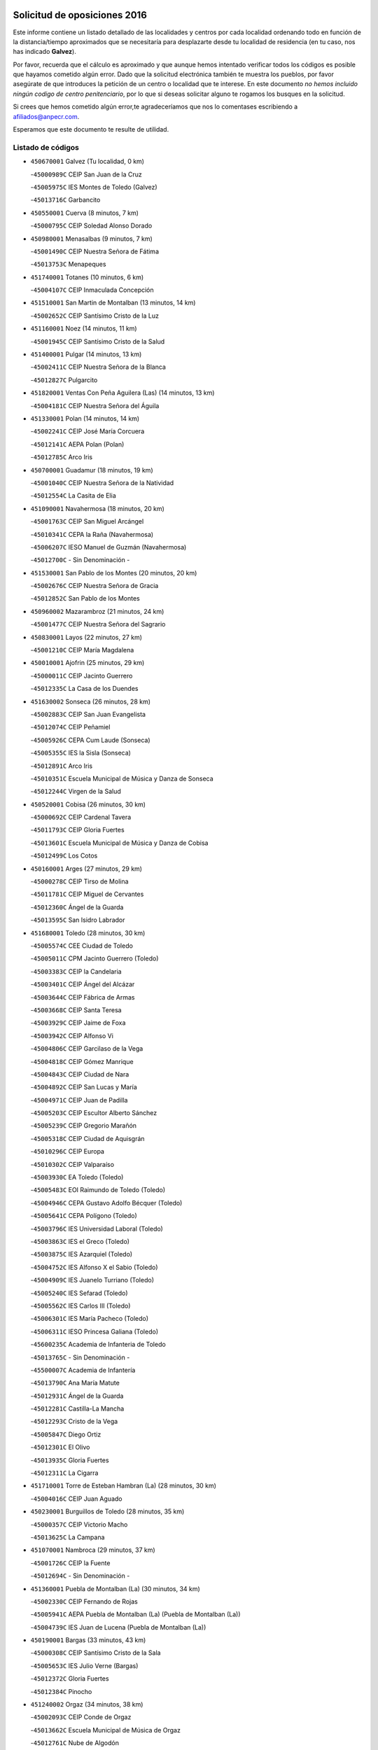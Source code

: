 

.. image:: logo.png
   :align: center

Solicitud de oposiciones 2016
======================================================

  
  
Este informe contiene un listado detallado de las localidades y centros por cada
localidad ordenando todo en función de la distancia/tiempo aproximados que se
necesitaría para desplazarte desde tu localidad de residencia (en tu caso,
nos has indicado **Galvez**).

Por favor, recuerda que el cálculo es aproximado y que aunque hemos
intentado verificar todos los códigos es posible que hayamos cometido algún
error. Dado que la solicitud electrónica también te muestra los pueblos, por
favor asegúrate de que introduces la petición de un centro o localidad que
te interese. En este documento
*no hemos incluido ningún codigo de centro penitenciario*, por lo que si deseas
solicitar alguno te rogamos los busques en la solicitud.

Si crees que hemos cometido algún error,te agradeceríamos que nos lo comentases
escribiendo a afiliados@anpecr.com.

Esperamos que este documento te resulte de utilidad.



Listado de códigos
-------------------


- ``450670001`` Galvez  (Tu localidad, 0 km)

  -``45000989C`` CEIP San Juan de la Cruz
    

  -``45005975C`` IES Montes de Toledo (Galvez)
    

  -``45013716C`` Garbancito
    

- ``450550001`` Cuerva  (8 minutos, 7 km)

  -``45000795C`` CEIP Soledad Alonso Dorado
    

- ``450980001`` Menasalbas  (9 minutos, 7 km)

  -``45001490C`` CEIP Nuestra Señora de Fátima
    

  -``45013753C`` Menapeques
    

- ``451740001`` Totanes  (10 minutos, 6 km)

  -``45004107C`` CEIP Inmaculada Concepción
    

- ``451510001`` San Martin de Montalban  (13 minutos, 14 km)

  -``45002652C`` CEIP Santísimo Cristo de la Luz
    

- ``451160001`` Noez  (14 minutos, 11 km)

  -``45001945C`` CEIP Santísimo Cristo de la Salud
    

- ``451400001`` Pulgar  (14 minutos, 13 km)

  -``45002411C`` CEIP Nuestra Señora de la Blanca
    

  -``45012827C`` Pulgarcito
    

- ``451820001`` Ventas Con Peña Aguilera (Las)  (14 minutos, 13 km)

  -``45004181C`` CEIP Nuestra Señora del Águila
    

- ``451330001`` Polan  (14 minutos, 14 km)

  -``45002241C`` CEIP José María Corcuera
    

  -``45012141C`` AEPA Polan (Polan)
    

  -``45012785C`` Arco Iris
    

- ``450700001`` Guadamur  (18 minutos, 19 km)

  -``45001040C`` CEIP Nuestra Señora de la Natividad
    

  -``45012554C`` La Casita de Elia
    

- ``451090001`` Navahermosa  (18 minutos, 20 km)

  -``45001763C`` CEIP San Miguel Arcángel
    

  -``45010341C`` CEPA la Raña (Navahermosa)
    

  -``45006207C`` IESO Manuel de Guzmán (Navahermosa)
    

  -``45012700C`` - Sin Denominación -
    

- ``451530001`` San Pablo de los Montes  (20 minutos, 20 km)

  -``45002676C`` CEIP Nuestra Señora de Gracia
    

  -``45012852C`` San Pablo de los Montes
    

- ``450960002`` Mazarambroz  (21 minutos, 24 km)

  -``45001477C`` CEIP Nuestra Señora del Sagrario
    

- ``450830001`` Layos  (22 minutos, 27 km)

  -``45001210C`` CEIP María Magdalena
    

- ``450010001`` Ajofrin  (25 minutos, 29 km)

  -``45000011C`` CEIP Jacinto Guerrero
    

  -``45012335C`` La Casa de los Duendes
    

- ``451630002`` Sonseca  (26 minutos, 28 km)

  -``45002883C`` CEIP San Juan Evangelista
    

  -``45012074C`` CEIP Peñamiel
    

  -``45005926C`` CEPA Cum Laude (Sonseca)
    

  -``45005355C`` IES la Sisla (Sonseca)
    

  -``45012891C`` Arco Iris
    

  -``45010351C`` Escuela Municipal de Música y Danza de Sonseca
    

  -``45012244C`` Virgen de la Salud
    

- ``450520001`` Cobisa  (26 minutos, 30 km)

  -``45000692C`` CEIP Cardenal Tavera
    

  -``45011793C`` CEIP Gloria Fuertes
    

  -``45013601C`` Escuela Municipal de Música y Danza de Cobisa
    

  -``45012499C`` Los Cotos
    

- ``450160001`` Arges  (27 minutos, 29 km)

  -``45000278C`` CEIP Tirso de Molina
    

  -``45011781C`` CEIP Miguel de Cervantes
    

  -``45012360C`` Ángel de la Guarda
    

  -``45013595C`` San Isidro Labrador
    

- ``451680001`` Toledo  (28 minutos, 30 km)

  -``45005574C`` CEE Ciudad de Toledo
    

  -``45005011C`` CPM Jacinto Guerrero (Toledo)
    

  -``45003383C`` CEIP la Candelaria
    

  -``45003401C`` CEIP Ángel del Alcázar
    

  -``45003644C`` CEIP Fábrica de Armas
    

  -``45003668C`` CEIP Santa Teresa
    

  -``45003929C`` CEIP Jaime de Foxa
    

  -``45003942C`` CEIP Alfonso Vi
    

  -``45004806C`` CEIP Garcilaso de la Vega
    

  -``45004818C`` CEIP Gómez Manrique
    

  -``45004843C`` CEIP Ciudad de Nara
    

  -``45004892C`` CEIP San Lucas y María
    

  -``45004971C`` CEIP Juan de Padilla
    

  -``45005203C`` CEIP Escultor Alberto Sánchez
    

  -``45005239C`` CEIP Gregorio Marañón
    

  -``45005318C`` CEIP Ciudad de Aquisgrán
    

  -``45010296C`` CEIP Europa
    

  -``45010302C`` CEIP Valparaíso
    

  -``45003930C`` EA Toledo (Toledo)
    

  -``45005483C`` EOI Raimundo de Toledo (Toledo)
    

  -``45004946C`` CEPA Gustavo Adolfo Bécquer (Toledo)
    

  -``45005641C`` CEPA Polígono (Toledo)
    

  -``45003796C`` IES Universidad Laboral (Toledo)
    

  -``45003863C`` IES el Greco (Toledo)
    

  -``45003875C`` IES Azarquiel (Toledo)
    

  -``45004752C`` IES Alfonso X el Sabio (Toledo)
    

  -``45004909C`` IES Juanelo Turriano (Toledo)
    

  -``45005240C`` IES Sefarad (Toledo)
    

  -``45005562C`` IES Carlos III (Toledo)
    

  -``45006301C`` IES María Pacheco (Toledo)
    

  -``45006311C`` IESO Princesa Galiana (Toledo)
    

  -``45600235C`` Academia de Infanteria de Toledo
    

  -``45013765C`` - Sin Denominación -
    

  -``45500007C`` Academia de Infantería
    

  -``45013790C`` Ana María Matute
    

  -``45012931C`` Ángel de la Guarda
    

  -``45012281C`` Castilla-La Mancha
    

  -``45012293C`` Cristo de la Vega
    

  -``45005847C`` Diego Ortiz
    

  -``45012301C`` El Olivo
    

  -``45013935C`` Gloria Fuertes
    

  -``45012311C`` La Cigarra
    

- ``451710001`` Torre de Esteban Hambran (La)  (28 minutos, 30 km)

  -``45004016C`` CEIP Juan Aguado
    

- ``450230001`` Burguillos de Toledo  (28 minutos, 35 km)

  -``45000357C`` CEIP Victorio Macho
    

  -``45013625C`` La Campana
    

- ``451070001`` Nambroca  (29 minutos, 37 km)

  -``45001726C`` CEIP la Fuente
    

  -``45012694C`` - Sin Denominación -
    

- ``451360001`` Puebla de Montalban (La)  (30 minutos, 34 km)

  -``45002330C`` CEIP Fernando de Rojas
    

  -``45005941C`` AEPA Puebla de Montalban (La) (Puebla de Montalban (La))
    

  -``45004739C`` IES Juan de Lucena (Puebla de Montalban (La))
    

- ``450190001`` Bargas  (33 minutos, 43 km)

  -``45000308C`` CEIP Santísimo Cristo de la Sala
    

  -``45005653C`` IES Julio Verne (Bargas)
    

  -``45012372C`` Gloria Fuertes
    

  -``45012384C`` Pinocho
    

- ``451240002`` Orgaz  (34 minutos, 38 km)

  -``45002093C`` CEIP Conde de Orgaz
    

  -``45013662C`` Escuela Municipal de Música de Orgaz
    

  -``45012761C`` Nube de Algodón
    

- ``451900001`` VIllaminaya  (36 minutos, 40 km)

  -``45004338C`` CEIP Santo Domingo de Silos
    

- ``451220001`` Olias del Rey  (36 minutos, 46 km)

  -``45002044C`` CEIP Pedro Melendo García
    

  -``45012748C`` Árbol Mágico
    

  -``45012751C`` Bosque de los Sueños
    

- ``450120001`` Almonacid de Toledo  (36 minutos, 47 km)

  -``45000187C`` CEIP Virgen de la Oliva
    

- ``450240001`` Burujon  (37 minutos, 35 km)

  -``45000369C`` CEIP Juan XXIII
    

  -``45012402C`` - Sin Denominación -
    

- ``450620001`` Escalonilla  (37 minutos, 41 km)

  -``45000904C`` CEIP Sagrados Corazones
    

- ``451120001`` Navalmorales (Los)  (37 minutos, 41 km)

  -``45001805C`` CEIP San Francisco
    

  -``45005495C`` IES los Navalmorales (Navalmorales (Los))
    

- ``450190003`` Perdices (Las)  (37 minutos, 45 km)

  -``45011771C`` CEIP Pintor Tomás Camarero
    

- ``450030001`` Albarreal de Tajo  (37 minutos, 46 km)

  -``45000035C`` CEIP Benjamín Escalonilla
    

- ``451470001`` Rielves  (37 minutos, 51 km)

  -``45002551C`` CEIP Maximina Felisa Gómez Aguero
    

- ``451890001`` VIllamiel de Toledo  (38 minutos, 47 km)

  -``45004326C`` CEIP Nuestra Señora de la Redonda
    

- ``450320001`` Camarenilla  (38 minutos, 52 km)

  -``45000451C`` CEIP Nuestra Señora del Rosario
    

- ``450940001`` Mascaraque  (39 minutos, 44 km)

  -``45001441C`` CEIP Juan de Padilla
    

- ``130720003`` Retuerta del Bullaque  (39 minutos, 47 km)

  -``13010791C`` CRA Montes de Toledo
    

- ``452040001`` Yunclillos  (39 minutos, 53 km)

  -``45004594C`` CEIP Nuestra Señora de la Salud
    

- ``450880001`` Magan  (39 minutos, 54 km)

  -``45001349C`` CEIP Santa Marina
    

  -``45013959C`` Soletes
    

- ``450370001`` Carpio de Tajo (El)  (40 minutos, 44 km)

  -``45000515C`` CEIP Nuestra Señora de Ronda
    

- ``450180001`` Barcience  (40 minutos, 54 km)

  -``45010405C`` CEIP Santa María la Blanca
    

- ``450250001`` Cabañas de la Sagra  (40 minutos, 54 km)

  -``45000370C`` CEIP San Isidro Labrador
    

  -``45013704C`` Gloria Fuertes
    

- ``451130002`` Navalucillos (Los)  (41 minutos, 46 km)

  -``45001854C`` CEIP Nuestra Señora de las Saleras
    

- ``451520001`` San Martin de Pusa  (41 minutos, 48 km)

  -``45013871C`` CRA Río Pusa
    

- ``450770001`` Huecas  (41 minutos, 53 km)

  -``45001118C`` CEIP Gregorio Marañón
    

- ``451020002`` Mocejon  (41 minutos, 53 km)

  -``45001544C`` CEIP Miguel de Cervantes
    

  -``45012049C`` AEPA Mocejon (Mocejon)
    

  -``45012669C`` La Oca
    

- ``451730001`` Torrijos  (41 minutos, 58 km)

  -``45004053C`` CEIP Villa de Torrijos
    

  -``45011835C`` CEIP Lazarillo de Tormes
    

  -``45005276C`` CEPA Teresa Enríquez (Torrijos)
    

  -``45004090C`` IES Alonso de Covarrubias (Torrijos)
    

  -``45005252C`` IES Juan de Padilla (Torrijos)
    

  -``45012323C`` Cristo de la Sangre
    

  -``45012220C`` Maestro Gómez de Agüero
    

  -``45012943C`` Pequeñines
    

- ``450900001`` Manzaneque  (41 minutos, 61 km)

  -``45001398C`` CEIP Álvarez de Toledo
    

  -``45012645C`` - Sin Denominación -
    

- ``451960002`` VIllaseca de la Sagra  (42 minutos, 57 km)

  -``45004429C`` CEIP Virgen de las Angustias
    

- ``450150001`` Arcicollar  (42 minutos, 58 km)

  -``45000254C`` CEIP San Blas
    

- ``452030001`` Yuncler  (42 minutos, 60 km)

  -``45004582C`` CEIP Remigio Laín
    

- ``450690001`` Gerindote  (43 minutos, 48 km)

  -``45001039C`` CEIP San José
    

- ``451060001`` Mora  (43 minutos, 48 km)

  -``45001623C`` CEIP José Ramón Villa
    

  -``45001672C`` CEIP Fernando Martín
    

  -``45010466C`` AEPA Mora (Mora)
    

  -``45006220C`` IES Peñas Negras (Mora)
    

  -``45012670C`` - Sin Denominación -
    

  -``45012682C`` - Sin Denominación -
    

- ``450660001`` Fuensalida  (43 minutos, 58 km)

  -``45000977C`` CEIP Tomás Romojaro
    

  -``45011801C`` CEIP Condes de Fuensalida
    

  -``45011719C`` AEPA Fuensalida (Fuensalida)
    

  -``45005665C`` IES Aldebarán (Fuensalida)
    

  -``45011914C`` Maestro Vicente Rodríguez
    

  -``45013534C`` Zapatitos
    

- ``459010001`` Santo Domingo-Caudilla  (43 minutos, 63 km)

  -``45004144C`` CEIP Santa Ana
    

- ``450950001`` Mata (La)  (44 minutos, 50 km)

  -``45001453C`` CEIP Severo Ochoa
    

- ``451450001`` Recas  (44 minutos, 57 km)

  -``45002536C`` CEIP Cesar Cabañas Caballero
    

  -``45012131C`` IES Arcipreste de Canales (Recas)
    

  -``45013728C`` Aserrín Aserrán
    

- ``451880001`` VIllaluenga de la Sagra  (44 minutos, 59 km)

  -``45004302C`` CEIP Juan Palarea
    

  -``45006165C`` IES Castillo del Águila (VIllaluenga de la Sagra)
    

- ``450360001`` Carmena  (45 minutos, 48 km)

  -``45000503C`` CEIP Cristo de la Cueva
    

- ``452000005`` Yebenes (Los)  (45 minutos, 48 km)

  -``45004478C`` CEIP San José de Calasanz
    

  -``45012050C`` AEPA Yebenes (Los) (Yebenes (Los))
    

  -``45005689C`` IES Guadalerzas (Yebenes (Los))
    

- ``451180001`` Noves  (45 minutos, 63 km)

  -``45001969C`` CEIP Nuestra Señora de la Monjia
    

  -``45012724C`` Barrio Sésamo
    

- ``451190001`` Numancia de la Sagra  (45 minutos, 66 km)

  -``45001970C`` CEIP Santísimo Cristo de la Misericordia
    

  -``45011872C`` IES Profesor Emilio Lledó (Numancia de la Sagra)
    

  -``45012736C`` Garabatos
    

- ``450310001`` Camarena  (46 minutos, 62 km)

  -``45000448C`` CEIP María del Mar
    

  -``45011975C`` CEIP Alonso Rodríguez
    

  -``45012128C`` IES Blas de Prado (Camarena)
    

  -``45012426C`` La Abeja Maya
    

- ``452050001`` Yuncos  (46 minutos, 65 km)

  -``45004600C`` CEIP Nuestra Señora del Consuelo
    

  -``45010511C`` CEIP Guillermo Plaza
    

  -``45012104C`` CEIP Villa de Yuncos
    

  -``45006189C`` IES la Cañuela (Yuncos)
    

  -``45013492C`` Acuarela
    

- ``450040001`` Alcabon  (46 minutos, 66 km)

  -``45000047C`` CEIP Nuestra Señora de la Aurora
    

- ``450890002`` Malpica de Tajo  (47 minutos, 54 km)

  -``45001374C`` CEIP Fulgencio Sánchez Cabezudo
    

- ``130650005`` Torno (El)  (47 minutos, 60 km)

  -``13002356C`` CEIP Nuestra Señora de Guadalupe
    

- ``450850001`` Lominchar  (47 minutos, 66 km)

  -``45001234C`` CEIP Ramón y Cajal
    

  -``45012621C`` Aldea Pitufa
    

- ``450510001`` Cobeja  (48 minutos, 63 km)

  -``45000680C`` CEIP San Juan Bautista
    

  -``45012487C`` Los Pitufitos
    

- ``450910001`` Maqueda  (48 minutos, 69 km)

  -``45001416C`` CEIP Don Álvaro de Luna
    

- ``450560001`` Chozas de Canales  (49 minutos, 67 km)

  -``45000801C`` CEIP Santa María Magdalena
    

  -``45012475C`` Pepito Conejo
    

- ``452010001`` Yeles  (49 minutos, 73 km)

  -``45004533C`` CEIP San Antonio
    

  -``45013066C`` Rocinante
    

- ``450390001`` Carriches  (50 minutos, 53 km)

  -``45000540C`` CEIP Doctor Cesar González Gómez
    

- ``450920001`` Marjaliza  (50 minutos, 55 km)

  -``45006037C`` CEIP San Juan
    

- ``450460001`` Cebolla  (50 minutos, 59 km)

  -``45000621C`` CEIP Nuestra Señora de la Antigua
    

  -``45006062C`` IES Arenales del Tajo (Cebolla)
    

- ``451340001`` Portillo de Toledo  (50 minutos, 60 km)

  -``45002251C`` CEIP Conde de Ruiseñada
    

- ``451970001`` VIllasequilla  (50 minutos, 64 km)

  -``45004442C`` CEIP San Isidro Labrador
    

- ``450810001`` Illescas  (50 minutos, 72 km)

  -``45001167C`` CEIP Martín Chico
    

  -``45005343C`` CEIP la Constitución
    

  -``45010454C`` CEIP Ilarcuris
    

  -``45011999C`` CEIP Clara Campoamor
    

  -``45005914C`` CEPA Pedro Gumiel (Illescas)
    

  -``45004788C`` IES Juan de Padilla (Illescas)
    

  -``45005987C`` IES Condestable Álvaro de Luna (Illescas)
    

  -``45012581C`` Canicas
    

  -``45012591C`` Truke
    

- ``450810008`` Señorio de Illescas (El)  (50 minutos, 72 km)

  -``45012190C`` CEIP el Greco
    

- ``451280001`` Pantoja  (51 minutos, 71 km)

  -``45002196C`` CEIP Marqueses de Manzanedo
    

  -``45012773C`` - Sin Denominación -
    

- ``451430001`` Quismondo  (51 minutos, 76 km)

  -``45002512C`` CEIP Pedro Zamorano
    

- ``451580001`` Santa Olalla  (52 minutos, 60 km)

  -``45002779C`` CEIP Nuestra Señora de la Piedad
    

- ``450580001`` Domingo Perez  (52 minutos, 61 km)

  -``45011756C`` CRA Campos de Castilla
    

- ``451930001`` VIllanueva de Bogas  (52 minutos, 62 km)

  -``45004375C`` CEIP Santa Ana
    

- ``450470001`` Cedillo del Condado  (52 minutos, 70 km)

  -``45000631C`` CEIP Nuestra Señora de la Natividad
    

  -``45012463C`` Pompitas
    

- ``451270001`` Palomeque  (52 minutos, 71 km)

  -``45002184C`` CEIP San Juan Bautista
    

- ``451570003`` Santa Cruz del Retamar  (52 minutos, 72 km)

  -``45002767C`` CEIP Nuestra Señora de la Paz
    

- ``450140001`` Añover de Tajo  (53 minutos, 62 km)

  -``45000230C`` CEIP Conde de Mayalde
    

  -``45006049C`` IES San Blas (Añover de Tajo)
    

  -``45012359C`` - Sin Denominación -
    

  -``45013881C`` Puliditos
    

- ``451750001`` Turleque  (54 minutos, 78 km)

  -``45004119C`` CEIP Fernán González
    

- ``450480001`` Cerralbos (Los)  (55 minutos, 62 km)

  -``45011768C`` CRA Entrerríos
    

- ``451830001`` Ventas de Retamosa (Las)  (55 minutos, 70 km)

  -``45004201C`` CEIP Santiago Paniego
    

- ``451990001`` VIso de San Juan (El)  (55 minutos, 73 km)

  -``45004466C`` CEIP Fernando de Alarcón
    

  -``45011987C`` CEIP Miguel Delibes
    

- ``452020001`` Yepes  (55 minutos, 74 km)

  -``45004557C`` CEIP Rafael García Valiño
    

  -``45006177C`` IES Carpetania (Yepes)
    

  -``45013078C`` Fuentearriba
    

- ``450400001`` Casar de Escalona (El)  (55 minutos, 85 km)

  -``45000552C`` CEIP Nuestra Señora de Hortum Sancho
    

- ``450060001`` Alcaudete de la Jara  (56 minutos, 66 km)

  -``45000096C`` CEIP Rufino Mansi
    

- ``139010001`` Robledo (El)  (56 minutos, 67 km)

  -``13010778C`` CRA Valle del Bullaque
    

  -``13005096C`` AEPA Robledo (El) (Robledo (El))
    

- ``451910001`` VIllamuelas  (56 minutos, 67 km)

  -``45004341C`` CEIP Santa María Magdalena
    

- ``450020001`` Alameda de la Sagra  (56 minutos, 70 km)

  -``45000023C`` CEIP Nuestra Señora de la Asunción
    

  -``45012347C`` El Jardín de los Sueños
    

- ``130650002`` Porzuna  (56 minutos, 74 km)

  -``13002320C`` CEIP Nuestra Señora del Rosario
    

  -``13005084C`` AEPA Porzuna (Porzuna)
    

  -``13005199C`` IES Ribera del Bullaque (Porzuna)
    

  -``13011473C`` Caramelo
    

- ``450780001`` Huerta de Valdecarabanos  (56 minutos, 74 km)

  -``45001121C`` CEIP Virgen del Rosario de Pastores
    

  -``45012578C`` Garabatos
    

- ``451760001`` Ugena  (56 minutos, 76 km)

  -``45004120C`` CEIP Miguel de Cervantes
    

  -``45011847C`` CEIP Tres Torres
    

  -``45012955C`` Los Peques
    

- ``450640001`` Esquivias  (56 minutos, 78 km)

  -``45000931C`` CEIP Miguel de Cervantes
    

  -``45011963C`` CEIP Catalina de Palacios
    

  -``45010387C`` IES Alonso Quijada (Esquivias)
    

  -``45012542C`` Sancho Panza
    

- ``450760001`` Hormigos  (56 minutos, 80 km)

  -``45001091C`` CEIP Virgen de la Higuera
    

- ``451660001`` Tembleque  (57 minutos, 72 km)

  -``45003361C`` CEIP Antonia González
    

  -``45012918C`` Cervantes II
    

- ``450530001`` Consuegra  (57 minutos, 86 km)

  -``45000710C`` CEIP Santísimo Cristo de la Vera Cruz
    

  -``45000722C`` CEIP Miguel de Cervantes
    

  -``45004880C`` CEPA Castillo de Consuegra (Consuegra)
    

  -``45000734C`` IES Consaburum (Consuegra)
    

  -``45014083C`` - Sin Denominación -
    

- ``451370001`` Pueblanueva (La)  (58 minutos, 70 km)

  -``45002366C`` CEIP San Isidro
    

- ``451770001`` Urda  (58 minutos, 72 km)

  -``45004132C`` CEIP Santo Cristo
    

  -``45012979C`` Blasa Ruíz
    

- ``450380001`` Carranque  (58 minutos, 79 km)

  -``45000527C`` CEIP Guadarrama
    

  -``45012098C`` CEIP Villa de Materno
    

  -``45011859C`` IES Libertad (Carranque)
    

  -``45012438C`` Garabatos
    

- ``450210001`` Borox  (58 minutos, 83 km)

  -``45000321C`` CEIP Nuestra Señora de la Salud
    

- ``450500001`` Ciruelos  (59 minutos, 82 km)

  -``45000679C`` CEIP Santísimo Cristo de la Misericordia
    

- ``450610001`` Escalona  (59 minutos, 82 km)

  -``45000898C`` CEIP Inmaculada Concepción
    

  -``45006074C`` IES Lazarillo de Tormes (Escalona)
    

- ``450410001`` Casarrubios del Monte  (59 minutos, 83 km)

  -``45000576C`` CEIP San Juan de Dios
    

  -``45012451C`` Arco Iris
    

- ``450870001`` Madridejos  (1h, 93 km)

  -``45012062C`` CEE Mingoliva
    

  -``45001313C`` CEIP Garcilaso de la Vega
    

  -``45005185C`` CEIP Santa Ana
    

  -``45010478C`` AEPA Madridejos (Madridejos)
    

  -``45001337C`` IES Valdehierro (Madridejos)
    

  -``45012633C`` - Sin Denominación -
    

  -``45011720C`` Escuela Municipal de Música y Danza de Madridejos
    

  -``45013522C`` Juan Vicente Camacho
    

- ``451230001`` Ontigola  (1h 1min, 80 km)

  -``45002056C`` CEIP Virgen del Rosario
    

  -``45013819C`` - Sin Denominación -
    

- ``451610003`` Seseña  (1h 1min, 85 km)

  -``45002809C`` CEIP Gabriel Uriarte
    

  -``45010442C`` CEIP Sisius
    

  -``45011823C`` CEIP Juan Carlos I
    

  -``45005677C`` IES Margarita Salas (Seseña)
    

  -``45006244C`` IES las Salinas (Seseña)
    

  -``45012888C`` Pequeñines
    

- ``450130001`` Almorox  (1h 1min, 89 km)

  -``45000229C`` CEIP Silvano Cirujano
    

- ``450450001`` Cazalegas  (1h 1min, 97 km)

  -``45000606C`` CEIP Miguel de Cervantes
    

  -``45013613C`` - Sin Denominación -
    

- ``450200001`` Belvis de la Jara  (1h 2min, 74 km)

  -``45000311C`` CEIP Fernando Jiménez de Gregorio
    

  -``45006050C`` IESO la Jara (Belvis de la Jara)
    

  -``45013546C`` - Sin Denominación -
    

- ``451800001`` Valmojado  (1h 2min, 77 km)

  -``45004168C`` CEIP Santo Domingo de Guzmán
    

  -``45012165C`` AEPA Valmojado (Valmojado)
    

  -``45006141C`` IES Cañada Real (Valmojado)
    

- ``451490001`` Romeral (El)  (1h 3min, 78 km)

  -``45002627C`` CEIP Silvano Cirujano
    

- ``450410002`` Calypo Fado  (1h 3min, 82 km)

  -``45010375C`` CEIP Calypo
    

- ``451210001`` Ocaña  (1h 3min, 86 km)

  -``45002020C`` CEIP San José de Calasanz
    

  -``45012177C`` CEIP Pastor Poeta
    

  -``45005631C`` CEPA Gutierre de Cárdenas (Ocaña)
    

  -``45004685C`` IES Alonso de Ercilla (Ocaña)
    

  -``45004791C`` IES Miguel Hernández (Ocaña)
    

  -``45013731C`` - Sin Denominación -
    

  -``45012232C`` Mesa de Ocaña
    

- ``450340001`` Camuñas  (1h 3min, 102 km)

  -``45000485C`` CEIP Cardenal Cisneros
    

- ``130490001`` Horcajo de los Montes  (1h 4min, 78 km)

  -``13010766C`` CRA San Isidro
    

  -``13005217C`` IES Montes de Cabañeros (Horcajo de los Montes)
    

- ``451610004`` Seseña Nuevo  (1h 4min, 90 km)

  -``45002810C`` CEIP Fernando de Rojas
    

  -``45010363C`` CEIP Gloria Fuertes
    

  -``45011951C`` CEIP el Quiñón
    

  -``45010399C`` CEPA Seseña Nuevo (Seseña Nuevo)
    

  -``45012876C`` Burbujas
    

- ``450720002`` Membrillo (El)  (1h 5min, 77 km)

  -``45005124C`` CEIP Ortega Pérez
    

- ``450710001`` Guardia (La)  (1h 5min, 84 km)

  -``45001052C`` CEIP Valentín Escobar
    

- ``450990001`` Mentrida  (1h 5min, 88 km)

  -``45001507C`` CEIP Luis Solana
    

  -``45011860C`` IES Antonio Jiménez-Landi (Mentrida)
    

- ``130700001`` Puerto Lapice  (1h 5min, 108 km)

  -``13002435C`` CEIP Juan Alcaide
    

- ``450720001`` Herencias (Las)  (1h 6min, 79 km)

  -``45001064C`` CEIP Vera Cruz
    

- ``450590001`` Dosbarrios  (1h 6min, 94 km)

  -``45000862C`` CEIP San Isidro Labrador
    

  -``45014034C`` Garabatos
    

- ``130440003`` Fuente el Fresno  (1h 7min, 89 km)

  -``13001650C`` CEIP Miguel Delibes
    

  -``13012180C`` Mundo Infantil
    

- ``451650006`` Talavera de la Reina  (1h 8min, 80 km)

  -``45005811C`` CEE Bios
    

  -``45002950C`` CEIP Federico García Lorca
    

  -``45002986C`` CEIP Santa María
    

  -``45003139C`` CEIP Nuestra Señora del Prado
    

  -``45003140C`` CEIP Fray Hernando de Talavera
    

  -``45003152C`` CEIP San Ildefonso
    

  -``45003164C`` CEIP San Juan de Dios
    

  -``45004624C`` CEIP Hernán Cortés
    

  -``45004831C`` CEIP José Bárcena
    

  -``45004855C`` CEIP Antonio Machado
    

  -``45005197C`` CEIP Pablo Iglesias
    

  -``45013583C`` CEIP Bartolomé Nicolau
    

  -``45005057C`` EA Talavera (Talavera de la Reina)
    

  -``45005537C`` EOI Talavera de la Reina (Talavera de la Reina)
    

  -``45004958C`` CEPA Río Tajo (Talavera de la Reina)
    

  -``45003255C`` IES Padre Juan de Mariana (Talavera de la Reina)
    

  -``45003267C`` IES Juan Antonio Castro (Talavera de la Reina)
    

  -``45003279C`` IES San Isidro (Talavera de la Reina)
    

  -``45004740C`` IES Gabriel Alonso de Herrera (Talavera de la Reina)
    

  -``45005461C`` IES Puerta de Cuartos (Talavera de la Reina)
    

  -``45005471C`` IES Ribera del Tajo (Talavera de la Reina)
    

  -``45014101C`` Conservatorio Profesional de Música de Talavera de la Reina
    

  -``45012256C`` El Alfar
    

  -``45000618C`` Eusebio Rubalcaba
    

  -``45012268C`` Julián Besteiro
    

  -``45012271C`` Santo Ángel de la Guarda
    

- ``130060001`` Alcoba  (1h 8min, 85 km)

  -``13000256C`` CEIP Don Rodrigo
    

- ``451540001`` San Roman de los Montes  (1h 8min, 86 km)

  -``45010417C`` CEIP Nuestra Señora del Buen Camino
    

- ``451170001`` Nombela  (1h 8min, 91 km)

  -``45001957C`` CEIP Cristo de la Nava
    

- ``451150001`` Noblejas  (1h 8min, 95 km)

  -``45001908C`` CEIP Santísimo Cristo de las Injurias
    

  -``45012037C`` AEPA Noblejas (Noblejas)
    

  -``45012712C`` Rosa Sensat
    

- ``130620001`` Picon  (1h 9min, 89 km)

  -``13002204C`` CEIP José María del Moral
    

- ``130470001`` Herencia  (1h 9min, 113 km)

  -``13001698C`` CEIP Carrasco Alcalde
    

  -``13005023C`` AEPA Herencia (Herencia)
    

  -``13004729C`` IES Hermógenes Rodríguez (Herencia)
    

  -``13011369C`` - Sin Denominación -
    

  -``13010882C`` Escuela Municipal de Música y Danza de Herencia
    

- ``451870001`` VIllafranca de los Caballeros  (1h 9min, 114 km)

  -``45004296C`` CEIP Miguel de Cervantes
    

  -``45006153C`` IESO la Falcata (VIllafranca de los Caballeros)
    

- ``130630002`` Piedrabuena  (1h 10min, 90 km)

  -``13002228C`` CEIP Miguel de Cervantes
    

  -``13003971C`` CEIP Luis Vives
    

  -``13009582C`` CEPA Montes Norte (Piedrabuena)
    

  -``13005308C`` IES Mónico Sánchez (Piedrabuena)
    

- ``130500001`` Labores (Las)  (1h 10min, 116 km)

  -``13001753C`` CEIP San José de Calasanz
    

- ``130360002`` Cortijos de Arriba  (1h 11min, 85 km)

  -``13001443C`` CEIP Nuestra Señora de las Mercedes
    

- ``450840001`` Lillo  (1h 11min, 89 km)

  -``45001222C`` CEIP Marcelino Murillo
    

  -``45012611C`` Tris-Tras
    

- ``451950001`` VIllarrubia de Santiago  (1h 11min, 100 km)

  -``45004399C`` CEIP Nuestra Señora del Castellar
    

- ``451080001`` Nava de Ricomalillo (La)  (1h 12min, 89 km)

  -``45010430C`` CRA Montes de Toledo
    

- ``451570001`` Calalberche  (1h 12min, 93 km)

  -``45011811C`` CEIP Ribera del Alberche
    

- ``451980001`` VIllatobas  (1h 12min, 104 km)

  -``45004454C`` CEIP Sagrado Corazón de Jesús
    

- ``451850001`` VIllacañas  (1h 13min, 90 km)

  -``45004259C`` CEIP Santa Bárbara
    

  -``45010338C`` AEPA VIllacañas (VIllacañas)
    

  -``45004272C`` IES Garcilaso de la Vega (VIllacañas)
    

  -``45005321C`` IES Enrique de Arfe (VIllacañas)
    

- ``450970001`` Mejorada  (1h 13min, 92 km)

  -``45010429C`` CRA Ribera del Guadyerbas
    

- ``130970001`` VIllarta de San Juan  (1h 13min, 119 km)

  -``13003555C`` CEIP Nuestra Señora de la Paz
    

- ``450680001`` Garciotun  (1h 14min, 82 km)

  -``45001027C`` CEIP Santa María Magdalena
    

- ``130520003`` Malagon  (1h 14min, 99 km)

  -``13001790C`` CEIP Cañada Real
    

  -``13001819C`` CEIP Santa Teresa
    

  -``13005035C`` AEPA Malagon (Malagon)
    

  -``13004730C`` IES Estados del Duque (Malagon)
    

  -``13011141C`` Santa Teresa de Jesús
    

- ``130340001`` Casas (Las)  (1h 15min, 96 km)

  -``13003774C`` CEIP Nuestra Señora del Rosario
    

- ``451650005`` Gamonal  (1h 15min, 97 km)

  -``45002962C`` CEIP Don Cristóbal López
    

  -``45013649C`` Gamonital
    

- ``451810001`` Velada  (1h 15min, 99 km)

  -``45004171C`` CEIP Andrés Arango
    

- ``451440001`` Real de San VIcente (El)  (1h 16min, 85 km)

  -``45014022C`` CRA Real de San Vicente
    

- ``451650007`` Talavera la Nueva  (1h 16min, 85 km)

  -``45003358C`` CEIP San Isidro
    

  -``45012906C`` Dulcinea
    

- ``450280002`` Calera y Chozas  (1h 16min, 86 km)

  -``45000412C`` CEIP Santísimo Cristo de Chozas
    

  -``45012414C`` Maestro Don Antonio Fernández
    

- ``450280001`` Alberche del Caudillo  (1h 16min, 101 km)

  -``45000400C`` CEIP San Isidro
    

- ``130180001`` Arenas de San Juan  (1h 16min, 123 km)

  -``13000694C`` CEIP San Bernabé
    

- ``130050002`` Alcazar de San Juan  (1h 17min, 116 km)

  -``13000104C`` CEIP el Santo
    

  -``13000116C`` CEIP Juan de Austria
    

  -``13000128C`` CEIP Jesús Ruiz de la Fuente
    

  -``13000131C`` CEIP Santa Clara
    

  -``13003828C`` CEIP Alces
    

  -``13004092C`` CEIP Pablo Ruiz Picasso
    

  -``13004870C`` CEIP Gloria Fuertes
    

  -``13010900C`` CEIP Jardín de Arena
    

  -``13004705C`` EOI la Equidad (Alcazar de San Juan)
    

  -``13004055C`` CEPA Enrique Tierno Galván (Alcazar de San Juan)
    

  -``13000219C`` IES Miguel de Cervantes Saavedra (Alcazar de San Juan)
    

  -``13000220C`` IES Juan Bosco (Alcazar de San Juan)
    

  -``13004687C`` IES María Zambrano (Alcazar de San Juan)
    

  -``13012121C`` - Sin Denominación -
    

  -``13011242C`` El Tobogán
    

  -``13011060C`` El Torreón
    

  -``13010870C`` Escuela Municipal de Música y Danza de Alcázar de San Juan
    

- ``451860001`` VIlla de Don Fadrique (La)  (1h 18min, 101 km)

  -``45004284C`` CEIP Ramón y Cajal
    

  -``45010508C`` IESO Leonor de Guzmán (VIlla de Don Fadrique (La))
    

- ``130400001`` Fernan Caballero  (1h 19min, 98 km)

  -``13001601C`` CEIP Manuel Sastre Velasco
    

  -``13012167C`` Concha Mera
    

- ``450540001`` Corral de Almaguer  (1h 19min, 102 km)

  -``45000783C`` CEIP Nuestra Señora de la Muela
    

  -``45005801C`` IES la Besana (Corral de Almaguer)
    

  -``45012517C`` - Sin Denominación -
    

- ``130960001`` VIllarrubia de los Ojos  (1h 19min, 104 km)

  -``13003521C`` CEIP Rufino Blanco
    

  -``13003658C`` CEIP Virgen de la Sierra
    

  -``13005060C`` AEPA VIllarrubia de los Ojos (VIllarrubia de los Ojos)
    

  -``13004900C`` IES Guadiana (VIllarrubia de los Ojos)
    

- ``139040001`` Llanos del Caudillo  (1h 19min, 135 km)

  -``13003749C`` CEIP el Oasis
    

- ``451380001`` Puente del Arzobispo (El)  (1h 20min, 97 km)

  -``45013984C`` CRA Villas del Tajo
    

- ``130070001`` Alcolea de Calatrava  (1h 20min, 99 km)

  -``13000293C`` CEIP Tomasa Gallardo
    

  -``13005072C`` AEPA Alcolea de Calatrava (Alcolea de Calatrava)
    

  -``13012064C`` - Sin Denominación -
    

- ``451560001`` Santa Cruz de la Zarza  (1h 20min, 117 km)

  -``45002721C`` CEIP Eduardo Palomo Rodríguez
    

  -``45006190C`` IESO Velsinia (Santa Cruz de la Zarza)
    

  -``45012864C`` - Sin Denominación -
    

- ``130340004`` Valverde  (1h 21min, 105 km)

  -``13001421C`` CEIP Alarcos
    

- ``450330001`` Campillo de la Jara (El)  (1h 22min, 100 km)

  -``45006271C`` CRA la Jara
    

- ``130510003`` Luciana  (1h 22min, 103 km)

  -``13001765C`` CEIP Isabel la Católica
    

- ``130280002`` Campo de Criptana  (1h 22min, 134 km)

  -``13004717C`` CPM Alcázar de San Juan-Campo de Criptana (Campo de
    

  -``13000943C`` CEIP Virgen de la Paz
    

  -``13000955C`` CEIP Virgen de Criptana
    

  -``13000967C`` CEIP Sagrado Corazón
    

  -``13003968C`` CEIP Domingo Miras
    

  -``13005011C`` AEPA Campo de Criptana (Campo de Criptana)
    

  -``13001005C`` IES Isabel Perillán y Quirós (Campo de Criptana)
    

  -``13011023C`` Escuela Municipal de Musica y Danza de Campo de Criptana
    

  -``13011096C`` Los Gigantes
    

  -``13011333C`` Los Quijotes
    

- ``451410001`` Quero  (1h 23min, 128 km)

  -``45002421C`` CEIP Santiago Cabañas
    

  -``45012839C`` - Sin Denominación -
    

- ``130050003`` Cinco Casas  (1h 23min, 138 km)

  -``13012052C`` CRA Alciares
    

- ``130210001`` Arroba de los Montes  (1h 24min, 102 km)

  -``13010754C`` CRA Río San Marcos
    

- ``451140001`` Navamorcuende  (1h 24min, 103 km)

  -``45006268C`` CRA Sierra de San Vicente
    

- ``451350001`` Puebla de Almoradiel (La)  (1h 25min, 110 km)

  -``45002287C`` CEIP Ramón y Cajal
    

  -``45012153C`` AEPA Puebla de Almoradiel (La) (Puebla de Almoradiel (La))
    

  -``45006116C`` IES Aldonza Lorenzo (Puebla de Almoradiel (La))
    

- ``451250002`` Oropesa  (1h 25min, 120 km)

  -``45002123C`` CEIP Martín Gallinar
    

  -``45004727C`` IES Alonso de Orozco (Oropesa)
    

  -``45013960C`` María Arnús
    

- ``450070001`` Alcolea de Tajo  (1h 26min, 99 km)

  -``45012086C`` CRA Río Tajo
    

- ``451300001`` Parrillas  (1h 26min, 114 km)

  -``45002202C`` CEIP Nuestra Señora de la Luz
    

- ``450820001`` Lagartera  (1h 26min, 121 km)

  -``45001192C`` CEIP Jacinto Guerrero
    

  -``45012608C`` El Castillejo
    

- ``130340002`` Ciudad Real  (1h 28min, 105 km)

  -``13001224C`` CEE Puerta de Santa María
    

  -``13004341C`` CPM Marcos Redondo (Ciudad Real)
    

  -``13001078C`` CEIP Alcalde José Cruz Prado
    

  -``13001091C`` CEIP Pérez Molina
    

  -``13001108C`` CEIP Ciudad Jardín
    

  -``13001111C`` CEIP Ángel Andrade
    

  -``13001121C`` CEIP Dulcinea del Toboso
    

  -``13001157C`` CEIP José María de la Fuente
    

  -``13001169C`` CEIP Jorge Manrique
    

  -``13001170C`` CEIP Pío XII
    

  -``13001391C`` CEIP Carlos Eraña
    

  -``13003889C`` CEIP Miguel de Cervantes
    

  -``13003890C`` CEIP Juan Alcaide
    

  -``13004389C`` CEIP Carlos Vázquez
    

  -``13004444C`` CEIP Ferroviario
    

  -``13004651C`` CEIP Cristóbal Colón
    

  -``13004754C`` CEIP Santo Tomás de Villanueva Nº 16
    

  -``13004857C`` CEIP María de Pacheco
    

  -``13004882C`` CEIP Alcalde José Maestro
    

  -``13009466C`` CEIP Don Quijote
    

  -``13001406C`` EA Pedro Almodóvar (Ciudad Real)
    

  -``13004134C`` EOI Prado de Alarcos (Ciudad Real)
    

  -``13004067C`` CEPA Antonio Gala (Ciudad Real)
    

  -``13001327C`` IES Maestre de Calatrava (Ciudad Real)
    

  -``13001339C`` IES Maestro Juan de Ávila (Ciudad Real)
    

  -``13001340C`` IES Santa María de Alarcos (Ciudad Real)
    

  -``13003920C`` IES Hernán Pérez del Pulgar (Ciudad Real)
    

  -``13004456C`` IES Torreón del Alcázar (Ciudad Real)
    

  -``13004675C`` IES Atenea (Ciudad Real)
    

  -``13003683C`` Deleg Prov Educación Ciudad Real
    

  -``9555C`` Int. fuera provincia
    

  -``13010274C`` UO Ciudad Jardin
    

  -``45011707C`` UO CEE Ciudad de Toledo
    

  -``13011102C`` Alfonso X
    

  -``13011114C`` El Lirio
    

  -``13011370C`` La Flauta Mágica
    

  -``13011382C`` La Granja
    

- ``450300001`` Calzada de Oropesa (La)  (1h 28min, 127 km)

  -``45012189C`` CRA Campo Arañuelo
    

- ``450270001`` Cabezamesada  (1h 29min, 111 km)

  -``45000394C`` CEIP Alonso de Cárdenas
    

- ``130640001`` Poblete  (1h 29min, 112 km)

  -``13002290C`` CEIP la Alameda
    

- ``162030001`` Tarancon  (1h 29min, 132 km)

  -``16002321C`` CEIP Duque de Riánsares
    

  -``16004443C`` CEIP Gloria Fuertes
    

  -``16003657C`` CEPA Altomira (Tarancon)
    

  -``16004534C`` IES la Hontanilla (Tarancon)
    

  -``16009453C`` Nuestra Señora de Riansares
    

  -``16009660C`` San Isidro
    

  -``16009672C`` Santa Quiteria
    

- ``130530003`` Manzanares  (1h 29min, 138 km)

  -``13001923C`` CEIP Divina Pastora
    

  -``13001935C`` CEIP Altagracia
    

  -``13003853C`` CEIP la Candelaria
    

  -``13004390C`` CEIP Enrique Tierno Galván
    

  -``13004079C`` CEPA San Blas (Manzanares)
    

  -``13001984C`` IES Pedro Álvarez Sotomayor (Manzanares)
    

  -``13003798C`` IES Azuer (Manzanares)
    

  -``13011400C`` - Sin Denominación -
    

  -``13009594C`` Guillermo Calero
    

  -``13011151C`` La Ínsula
    

- ``130670001`` Pozuelos de Calatrava (Los)  (1h 30min, 108 km)

  -``13002371C`` CEIP Santa Quiteria
    

- ``130310001`` Carrion de Calatrava  (1h 30min, 119 km)

  -``13001030C`` CEIP Nuestra Señora de la Encarnación
    

  -``13011345C`` Clara Campoamor
    

- ``451100001`` Navalcan  (1h 31min, 117 km)

  -``45001787C`` CEIP Blas Tello
    

- ``451010001`` Miguel Esteban  (1h 32min, 120 km)

  -``45001532C`` CEIP Cervantes
    

  -``45006098C`` IESO Juan Patiño Torres (Miguel Esteban)
    

  -``45012657C`` La Abejita
    

- ``451420001`` Quintanar de la Orden  (1h 33min, 118 km)

  -``45002457C`` CEIP Cristóbal Colón
    

  -``45012001C`` CEIP Antonio Machado
    

  -``45005288C`` CEPA Luis VIves (Quintanar de la Orden)
    

  -``45002470C`` IES Infante Don Fadrique (Quintanar de la Orden)
    

  -``45004867C`` IES Alonso Quijano (Quintanar de la Orden)
    

  -``45012840C`` Pim Pon
    

- ``130390001`` Daimiel  (1h 33min, 124 km)

  -``13001479C`` CEIP San Isidro
    

  -``13001480C`` CEIP Infante Don Felipe
    

  -``13001492C`` CEIP la Espinosa
    

  -``13004572C`` CEIP Calatrava
    

  -``13004663C`` CEIP Albuera
    

  -``13004641C`` CEPA Miguel de Cervantes (Daimiel)
    

  -``13001595C`` IES Ojos del Guadiana (Daimiel)
    

  -``13003737C`` IES Juan D&#39;Opazo (Daimiel)
    

  -``13009508C`` Escuela Municipal de Música y Danza de Daimiel
    

  -``13011126C`` Sancho
    

  -``13011138C`` Virgen de las Cruces
    

- ``160860001`` Fuente de Pedro Naharro  (1h 33min, 140 km)

  -``16004182C`` CRA Retama
    

  -``16009891C`` Rosa León
    

- ``130820002`` Tomelloso  (1h 33min, 145 km)

  -``13004080C`` CEE Ponce de León
    

  -``13003038C`` CEIP Miguel de Cervantes
    

  -``13003041C`` CEIP José María del Moral
    

  -``13003051C`` CEIP Carmelo Cortés
    

  -``13003075C`` CEIP Doña Crisanta
    

  -``13003087C`` CEIP José Antonio
    

  -``13003762C`` CEIP San José de Calasanz
    

  -``13003981C`` CEIP Embajadores
    

  -``13003993C`` CEIP San Isidro
    

  -``13004109C`` CEIP San Antonio
    

  -``13004328C`` CEIP Almirante Topete
    

  -``13004948C`` CEIP Virgen de las Viñas
    

  -``13009478C`` CEIP Felix Grande
    

  -``13004122C`` EA Antonio López (Tomelloso)
    

  -``13004742C`` EOI Mar de VIñas (Tomelloso)
    

  -``13004559C`` CEPA Simienza (Tomelloso)
    

  -``13003129C`` IES Eladio Cabañero (Tomelloso)
    

  -``13003130C`` IES Francisco García Pavón (Tomelloso)
    

  -``13004821C`` IES Airén (Tomelloso)
    

  -``13005345C`` IES Alto Guadiana (Tomelloso)
    

  -``13004419C`` Conservatorio Municipal de Música
    

  -``13011199C`` Dulcinea
    

  -``13012027C`` Lorencete
    

  -``13011515C`` Mediodía
    

- ``130610001`` Pedro Muñoz  (1h 33min, 149 km)

  -``13002162C`` CEIP María Luisa Cañas
    

  -``13002174C`` CEIP Nuestra Señora de los Ángeles
    

  -``13004331C`` CEIP Maestro Juan de Ávila
    

  -``13011011C`` CEIP Hospitalillo
    

  -``13010808C`` AEPA Pedro Muñoz (Pedro Muñoz)
    

  -``13004781C`` IES Isabel Martínez Buendía (Pedro Muñoz)
    

  -``13011461C`` - Sin Denominación -
    

- ``130190001`` Argamasilla de Alba  (1h 33min, 151 km)

  -``13000700C`` CEIP Divino Maestro
    

  -``13000712C`` CEIP Nuestra Señora de Peñarroya
    

  -``13003831C`` CEIP Azorín
    

  -``13005151C`` AEPA Argamasilla de Alba (Argamasilla de Alba)
    

  -``13005278C`` IES VIcente Cano (Argamasilla de Alba)
    

  -``13011308C`` Alba
    

- ``130870002`` Consolacion  (1h 33min, 160 km)

  -``13003348C`` CEIP Virgen de Consolación
    

- ``130830001`` Torralba de Calatrava  (1h 34min, 119 km)

  -``13003142C`` CEIP Cristo del Consuelo
    

  -``13011527C`` El Arca de los Sueños
    

  -``13012040C`` Escuela de Música de Torralba de Calatrava
    

- ``130540001`` Membrilla  (1h 34min, 155 km)

  -``13001996C`` CEIP Virgen del Espino
    

  -``13002009C`` CEIP San José de Calasanz
    

  -``13005102C`` AEPA Membrilla (Membrilla)
    

  -``13005291C`` IES Marmaria (Membrilla)
    

  -``13011412C`` Lope de Vega
    

- ``130560001`` Miguelturra  (1h 35min, 108 km)

  -``13002061C`` CEIP el Pradillo
    

  -``13002071C`` CEIP Santísimo Cristo de la Misericordia
    

  -``13004973C`` CEIP Benito Pérez Galdós
    

  -``13009521C`` CEIP Clara Campoamor
    

  -``13005047C`` AEPA Miguelturra (Miguelturra)
    

  -``13004808C`` IES Campo de Calatrava (Miguelturra)
    

  -``13011424C`` - Sin Denominación -
    

  -``13011606C`` Escuela Municipal de Música de Miguelturra
    

  -``13012118C`` Municipal Nº 2
    

- ``451920001`` VIllanueva de Alcardete  (1h 35min, 122 km)

  -``45004363C`` CEIP Nuestra Señora de la Piedad
    

- ``161860001`` Saelices  (1h 36min, 152 km)

  -``16009386C`` CRA Segóbriga
    

- ``451670001`` Toboso (El)  (1h 37min, 128 km)

  -``45003371C`` CEIP Miguel de Cervantes
    

- ``130790001`` Solana (La)  (1h 37min, 161 km)

  -``13002927C`` CEIP Sagrado Corazón
    

  -``13002939C`` CEIP Romero Peña
    

  -``13002940C`` CEIP el Santo
    

  -``13004833C`` CEIP el Humilladero
    

  -``13004894C`` CEIP Javier Paulino Pérez
    

  -``13010912C`` CEIP la Moheda
    

  -``13011001C`` CEIP Federico Romero
    

  -``13002976C`` IES Modesto Navarro (Solana (La))
    

  -``13010924C`` IES Clara Campoamor (Solana (La))
    

- ``130350001`` Corral de Calatrava  (1h 38min, 118 km)

  -``13001431C`` CEIP Nuestra Señora de la Paz
    

- ``161060001`` Horcajo de Santiago  (1h 38min, 120 km)

  -``16001314C`` CEIP José Montalvo
    

  -``16004352C`` AEPA Horcajo de Santiago (Horcajo de Santiago)
    

  -``16004492C`` IES Orden de Santiago (Horcajo de Santiago)
    

  -``16009544C`` Hervás y Panduro
    

- ``160270001`` Barajas de Melo  (1h 38min, 151 km)

  -``16004248C`` CRA Fermín Caballero
    

  -``16009477C`` Virgen de la Vega
    

- ``190460001`` Azuqueca de Henares  (1h 38min, 152 km)

  -``19000333C`` CEIP la Paz
    

  -``19000357C`` CEIP Virgen de la Soledad
    

  -``19003863C`` CEIP Maestra Plácida Herranz
    

  -``19004004C`` CEIP Siglo XXI
    

  -``19008095C`` CEIP la Paloma
    

  -``19008745C`` CEIP la Espiga
    

  -``19002950C`` CEPA Clara Campoamor (Azuqueca de Henares)
    

  -``19002615C`` IES Arcipreste de Hita (Azuqueca de Henares)
    

  -``19002640C`` IES San Isidro (Azuqueca de Henares)
    

  -``19003978C`` IES Profesor Domínguez Ortiz (Azuqueca de Henares)
    

  -``19009491C`` Elvira Lindo
    

  -``19008800C`` La Campiña
    

  -``19009567C`` La Curva
    

  -``19008885C`` La Noguera
    

  -``19008873C`` 8 de Marzo
    

- ``190240001`` Alovera  (1h 39min, 158 km)

  -``19000205C`` CEIP Virgen de la Paz
    

  -``19008034C`` CEIP Parque Vallejo
    

  -``19008186C`` CEIP Campiña Verde
    

  -``19008711C`` AEPA Alovera (Alovera)
    

  -``19008113C`` IES Carmen Burgos de Seguí (Alovera)
    

  -``19008851C`` Corazones Pequeños
    

  -``19008174C`` Escuela Municipal de Música y Danza de Alovera
    

  -``19008861C`` San Miguel Arcangel
    

- ``130740001`` San Carlos del Valle  (1h 40min, 171 km)

  -``13002824C`` CEIP San Juan Bosco
    

- ``130660001`` Pozuelo de Calatrava  (1h 41min, 119 km)

  -``13002368C`` CEIP José María de la Fuente
    

  -``13005059C`` AEPA Pozuelo de Calatrava (Pozuelo de Calatrava)
    

- ``193190001`` VIllanueva de la Torre  (1h 41min, 158 km)

  -``19004016C`` CEIP Paco Rabal
    

  -``19008071C`` CEIP Gloria Fuertes
    

  -``19008137C`` IES Newton-Salas (VIllanueva de la Torre)
    

- ``192300001`` Quer  (1h 41min, 159 km)

  -``19008691C`` CEIP Villa de Quer
    

  -``19009026C`` Las Setitas
    

- ``162490001`` VIllamayor de Santiago  (1h 42min, 132 km)

  -``16002781C`` CEIP Gúzquez
    

  -``16004364C`` AEPA VIllamayor de Santiago (VIllamayor de Santiago)
    

  -``16004510C`` IESO Ítaca (VIllamayor de Santiago)
    

- ``192800002`` Torrejon del Rey  (1h 42min, 155 km)

  -``19002241C`` CEIP Virgen de las Candelas
    

  -``19009385C`` Escuela de Musica y Danza de Torrejon del Rey
    

- ``191050002`` Chiloeches  (1h 42min, 160 km)

  -``19000710C`` CEIP José Inglés
    

  -``19008782C`` IES Peñalba (Chiloeches)
    

  -``19009580C`` San Marcos
    

- ``190580001`` Cabanillas del Campo  (1h 42min, 162 km)

  -``19000461C`` CEIP San Blas
    

  -``19008046C`` CEIP los Olivos
    

  -``19008216C`` CEIP la Senda
    

  -``19003981C`` IES Ana María Matute (Cabanillas del Campo)
    

  -``19008150C`` Escuela Municipal de Música y Danza de Cabanillas del Campo
    

  -``19008903C`` Los Llanos
    

  -``19009506C`` Mirador
    

  -``19008915C`` Tres Torres
    

- ``130870001`` Valdepeñas  (1h 42min, 167 km)

  -``13010948C`` CEE María Luisa Navarro Margati
    

  -``13003211C`` CEIP Jesús Baeza
    

  -``13003221C`` CEIP Lorenzo Medina
    

  -``13003233C`` CEIP Jesús Castillo
    

  -``13003245C`` CEIP Lucero
    

  -``13003257C`` CEIP Luis Palacios
    

  -``13004006C`` CEIP Maestro Juan Alcaide
    

  -``13004845C`` EOI Ciudad de Valdepeñas (Valdepeñas)
    

  -``13004225C`` CEPA Francisco de Quevedo (Valdepeñas)
    

  -``13003324C`` IES Bernardo de Balbuena (Valdepeñas)
    

  -``13003336C`` IES Gregorio Prieto (Valdepeñas)
    

  -``13004766C`` IES Francisco Nieva (Valdepeñas)
    

  -``13011552C`` Cachiporro
    

  -``13011205C`` Cervantes
    

  -``13009533C`` Ignacio Morales Nieva
    

  -``13011217C`` Virgen de la Consolación
    

- ``161330001`` Mota del Cuervo  (1h 43min, 136 km)

  -``16001624C`` CEIP Virgen de Manjavacas
    

  -``16009945C`` CEIP Santa Rita
    

  -``16004327C`` AEPA Mota del Cuervo (Mota del Cuervo)
    

  -``16004431C`` IES Julián Zarco (Mota del Cuervo)
    

  -``16009581C`` Balú
    

  -``16010017C`` Conservatorio Profesional de Música Mota del Cuervo
    

  -``16009593C`` El Santo
    

  -``16009295C`` Escuela Municipal de Música y Danza de Mota del Cuervo
    

- ``191300001`` Guadalajara  (1h 43min, 164 km)

  -``19002603C`` CEE Virgen del Amparo
    

  -``19003140C`` CPM Sebastián Durón (Guadalajara)
    

  -``19000989C`` CEIP Alcarria
    

  -``19000990C`` CEIP Cardenal Mendoza
    

  -``19001015C`` CEIP San Pedro Apóstol
    

  -``19001027C`` CEIP Isidro Almazán
    

  -``19001039C`` CEIP Pedro Sanz Vázquez
    

  -``19001052C`` CEIP Rufino Blanco
    

  -``19002639C`` CEIP Alvar Fáñez de Minaya
    

  -``19002706C`` CEIP Balconcillo
    

  -``19002718C`` CEIP el Doncel
    

  -``19002767C`` CEIP Badiel
    

  -``19002822C`` CEIP Ocejón
    

  -``19003097C`` CEIP Río Tajo
    

  -``19003164C`` CEIP Río Henares
    

  -``19008058C`` CEIP las Lomas
    

  -``19008794C`` CEIP Parque de la Muñeca
    

  -``19008101C`` EA Guadalajara (Guadalajara)
    

  -``19003191C`` EOI Guadalajara (Guadalajara)
    

  -``19002858C`` CEPA Río Sorbe (Guadalajara)
    

  -``19001076C`` IES Brianda de Mendoza (Guadalajara)
    

  -``19001091C`` IES Luis de Lucena (Guadalajara)
    

  -``19002597C`` IES Antonio Buero Vallejo (Guadalajara)
    

  -``19002743C`` IES Castilla (Guadalajara)
    

  -``19003139C`` IES Liceo Caracense (Guadalajara)
    

  -``19003450C`` IES José Luis Sampedro (Guadalajara)
    

  -``19003930C`` IES Aguas VIvas (Guadalajara)
    

  -``19008939C`` Alfanhuí
    

  -``19008812C`` Castilla-La Mancha
    

  -``19008952C`` Los Manantiales
    

- ``130780001`` Socuellamos  (1h 43min, 176 km)

  -``13002873C`` CEIP Gerardo Martínez
    

  -``13002885C`` CEIP el Coso
    

  -``13004316C`` CEIP Carmen Arias
    

  -``13005163C`` AEPA Socuellamos (Socuellamos)
    

  -``13002903C`` IES Fernando de Mena (Socuellamos)
    

  -``13011497C`` Arco Iris
    

- ``130680001`` Puebla de Don Rodrigo  (1h 44min, 120 km)

  -``13002401C`` CEIP San Fermín
    

- ``130230001`` Bolaños de Calatrava  (1h 44min, 142 km)

  -``13000803C`` CEIP Fernando III el Santo
    

  -``13000815C`` CEIP Arzobispo Calzado
    

  -``13003786C`` CEIP Virgen del Monte
    

  -``13004936C`` CEIP Molino de Viento
    

  -``13010821C`` AEPA Bolaños de Calatrava (Bolaños de Calatrava)
    

  -``13004778C`` IES Berenguela de Castilla (Bolaños de Calatrava)
    

  -``13011084C`` El Castillo
    

  -``13011977C`` Mundo Mágico
    

- ``192250001`` Pozo de Guadalajara  (1h 44min, 159 km)

  -``19001817C`` CEIP Santa Brígida
    

  -``19009014C`` El Parque
    

- ``192200006`` Arboleda (La)  (1h 44min, 164 km)

  -``19008681C`` CEIP la Arboleda de Pioz
    

- ``190710007`` Arenales (Los)  (1h 44min, 164 km)

  -``19009427C`` CEIP María Montessori
    

- ``191300002`` Iriepal  (1h 44min, 168 km)

  -``19003589C`` CRA Francisco Ibáñez
    

- ``130250001`` Cabezarados  (1h 45min, 125 km)

  -``13000864C`` CEIP Nuestra Señora de Finibusterre
    

- ``130880001`` Valenzuela de Calatrava  (1h 45min, 127 km)

  -``13003361C`` CEIP Nuestra Señora del Rosario
    

- ``130220001`` Ballesteros de Calatrava  (1h 45min, 131 km)

  -``13000797C`` CEIP José María del Moral
    

- ``169010001`` Carrascosa del Campo  (1h 45min, 159 km)

  -``16004376C`` AEPA Carrascosa del Campo (Carrascosa del Campo)
    

- ``191710001`` Marchamalo  (1h 45min, 165 km)

  -``19001441C`` CEIP Cristo de la Esperanza
    

  -``19008061C`` CEIP Maestra Teodora
    

  -``19008721C`` AEPA Marchamalo (Marchamalo)
    

  -``19003553C`` IES Alejo Vera (Marchamalo)
    

  -``19008988C`` - Sin Denominación -
    

- ``130130001`` Almagro  (1h 46min, 130 km)

  -``13000402C`` CEIP Miguel de Cervantes Saavedra
    

  -``13000414C`` CEIP Diego de Almagro
    

  -``13004377C`` CEIP Paseo Viejo de la Florida
    

  -``13010811C`` AEPA Almagro (Almagro)
    

  -``13000451C`` IES Antonio Calvín (Almagro)
    

  -``13000475C`` IES Clavero Fernández de Córdoba (Almagro)
    

  -``13011072C`` La Comedia
    

  -``13011278C`` Marioneta
    

  -``13009569C`` Pablo Molina
    

- ``130200001`` Argamasilla de Calatrava  (1h 46min, 139 km)

  -``13000748C`` CEIP Rodríguez Marín
    

  -``13000773C`` CEIP Virgen del Socorro
    

  -``13005138C`` AEPA Argamasilla de Calatrava (Argamasilla de Calatrava)
    

  -``13005281C`` IES Alonso Quijano (Argamasilla de Calatrava)
    

  -``13011311C`` Gloria Fuertes
    

- ``190710003`` Coto (El)  (1h 46min, 162 km)

  -``19008162C`` CEIP el Coto
    

- ``130910001`` VIllamayor de Calatrava  (1h 47min, 134 km)

  -``13003403C`` CEIP Inocente Martín
    

- ``192800001`` Parque de las Castillas  (1h 47min, 155 km)

  -``19008198C`` CEIP las Castillas
    

- ``191260001`` Galapagos  (1h 47min, 161 km)

  -``19003000C`` CEIP Clara Sánchez
    

- ``192200001`` Pioz  (1h 47min, 162 km)

  -``19008149C`` CEIP Castillo de Pioz
    

- ``190710001`` Casar (El)  (1h 47min, 163 km)

  -``19000552C`` CEIP Maestros del Casar
    

  -``19003681C`` AEPA Casar (El) (Casar (El))
    

  -``19003929C`` IES Campiña Alta (Casar (El))
    

  -``19008204C`` IES Juan García Valdemora (Casar (El))
    

- ``192860001`` Tortola de Henares  (1h 47min, 178 km)

  -``19002275C`` CEIP Sagrado Corazón de Jesús
    

- ``130090001`` Aldea del Rey  (1h 48min, 134 km)

  -``13000311C`` CEIP Maestro Navas
    

  -``13011254C`` El Parque
    

  -``13009557C`` Escuela Municipal de Música y Danza de Aldea del Rey
    

- ``161240001`` Mesas (Las)  (1h 48min, 166 km)

  -``16001533C`` CEIP Hermanos Amorós Fernández
    

  -``16004303C`` AEPA Mesas (Las) (Mesas (Las))
    

  -``16009970C`` IESO Mesas (Las) (Mesas (Las))
    

- ``130100001`` Alhambra  (1h 48min, 170 km)

  -``13000323C`` CEIP Nuestra Señora de Fátima
    

- ``161530001`` Pedernoso (El)  (1h 48min, 172 km)

  -``16001821C`` CEIP Juan Gualberto Avilés
    

- ``130100002`` Pozo de la Serna  (1h 48min, 179 km)

  -``13000335C`` CEIP Sagrado Corazón
    

- ``130010001`` Abenojar  (1h 49min, 126 km)

  -``13000013C`` CEIP Nuestra Señora de la Encarnación
    

- ``191430001`` Horche  (1h 49min, 174 km)

  -``19001246C`` CEIP San Roque
    

  -``19008757C`` CEIP Nº 2
    

  -``19008976C`` - Sin Denominación -
    

  -``19009440C`` Escuela Municipal de Música de Horche
    

- ``191170001`` Fontanar  (1h 49min, 175 km)

  -``19000795C`` CEIP Virgen de la Soledad
    

  -``19008940C`` - Sin Denominación -
    

- ``130770001`` Santa Cruz de Mudela  (1h 49min, 193 km)

  -``13002851C`` CEIP Cervantes
    

  -``13010869C`` AEPA Santa Cruz de Mudela (Santa Cruz de Mudela)
    

  -``13005205C`` IES Máximo Laguna (Santa Cruz de Mudela)
    

  -``13011485C`` Gloria Fuertes
    

- ``161120005`` Huete  (1h 50min, 172 km)

  -``16004571C`` CRA Campos de la Alcarria
    

  -``16008679C`` AEPA Huete (Huete)
    

  -``16004509C`` IESO Ciudad de Luna (Huete)
    

  -``16009556C`` - Sin Denominación -
    

- ``193310001`` Yunquera de Henares  (1h 50min, 177 km)

  -``19002500C`` CEIP Virgen de la Granja
    

  -``19008769C`` CEIP Nº 2
    

  -``19003875C`` IES Clara Campoamor (Yunquera de Henares)
    

  -``19009531C`` - Sin Denominación -
    

  -``19009105C`` - Sin Denominación -
    

- ``130580001`` Moral de Calatrava  (1h 50min, 190 km)

  -``13002113C`` CEIP Agustín Sanz
    

  -``13004869C`` CEIP Manuel Clemente
    

  -``13010985C`` AEPA Moral de Calatrava (Moral de Calatrava)
    

  -``13005311C`` IES Peñalba (Moral de Calatrava)
    

  -``13011451C`` - Sin Denominación -
    

- ``130450001`` Granatula de Calatrava  (1h 51min, 139 km)

  -``13001662C`` CEIP Nuestra Señora Oreto y Zuqueca
    

- ``130730001`` Saceruela  (1h 51min, 139 km)

  -``13002800C`` CEIP Virgen de las Cruces
    

- ``161000001`` Hinojosos (Los)  (1h 51min, 148 km)

  -``16009362C`` CRA Airén
    

- ``161480001`` Palomares del Campo  (1h 51min, 175 km)

  -``16004121C`` CRA San José de Calasanz
    

- ``162690002`` VIllares del Saz  (1h 51min, 181 km)

  -``16004649C`` CRA el Quijote
    

  -``16004042C`` IES los Sauces (VIllares del Saz)
    

- ``192740002`` Torija  (1h 51min, 181 km)

  -``19002214C`` CEIP Virgen del Amparo
    

  -``19009041C`` La Abejita
    

- ``130710004`` Puertollano  (1h 52min, 144 km)

  -``13004353C`` CPM Pablo Sorozábal (Puertollano)
    

  -``13009545C`` CPD José Granero (Puertollano)
    

  -``13002459C`` CEIP Vicente Aleixandre
    

  -``13002472C`` CEIP Cervantes
    

  -``13002484C`` CEIP Calderón de la Barca
    

  -``13002502C`` CEIP Menéndez Pelayo
    

  -``13002538C`` CEIP Miguel de Unamuno
    

  -``13002541C`` CEIP Giner de los Ríos
    

  -``13002551C`` CEIP Gonzalo de Berceo
    

  -``13002563C`` CEIP Ramón y Cajal
    

  -``13002587C`` CEIP Doctor Limón
    

  -``13002599C`` CEIP Severo Ochoa
    

  -``13003646C`` CEIP Juan Ramón Jiménez
    

  -``13004274C`` CEIP David Jiménez Avendaño
    

  -``13004286C`` CEIP Ángel Andrade
    

  -``13004407C`` CEIP Enrique Tierno Galván
    

  -``13004596C`` EOI Pozo Norte (Puertollano)
    

  -``13004213C`` CEPA Antonio Machado (Puertollano)
    

  -``13002681C`` IES Fray Andrés (Puertollano)
    

  -``13002691C`` Ifp VIrgen de Gracia (Puertollano)
    

  -``13002708C`` IES Dámaso Alonso (Puertollano)
    

  -``13004468C`` IES Leonardo Da VInci (Puertollano)
    

  -``13004699C`` IES Comendador Juan de Távora (Puertollano)
    

  -``13004811C`` IES Galileo Galilei (Puertollano)
    

  -``13011163C`` El Filón
    

  -``13011059C`` Escuela Municipal de Danza
    

  -``13011175C`` Virgen de Gracia
    

- ``191610001`` Lupiana  (1h 52min, 175 km)

  -``19001386C`` CEIP Miguel de la Cuesta
    

- ``160330001`` Belmonte  (1h 52min, 178 km)

  -``16000280C`` CEIP Fray Luis de León
    

  -``16004406C`` IES San Juan del Castillo (Belmonte)
    

  -``16009830C`` La Lengua de las Mariposas
    

- ``020810003`` VIllarrobledo  (1h 52min, 195 km)

  -``02003065C`` CEIP Don Francisco Giner de los Ríos
    

  -``02003077C`` CEIP Graciano Atienza
    

  -``02003089C`` CEIP Jiménez de Córdoba
    

  -``02003090C`` CEIP Virrey Morcillo
    

  -``02003132C`` CEIP Virgen de la Caridad
    

  -``02004291C`` CEIP Diego Requena
    

  -``02008968C`` CEIP Barranco Cafetero
    

  -``02004471C`` EOI Menéndez Pelayo (VIllarrobledo)
    

  -``02003880C`` CEPA Alonso Quijano (VIllarrobledo)
    

  -``02003120C`` IES VIrrey Morcillo (VIllarrobledo)
    

  -``02003651C`` IES Octavio Cuartero (VIllarrobledo)
    

  -``02005189C`` IES Cencibel (VIllarrobledo)
    

  -``02008439C`` UO CP Francisco Giner de los Rios
    

- ``191920001`` Mondejar  (1h 53min, 162 km)

  -``19001593C`` CEIP José Maldonado y Ayuso
    

  -``19003701C`` CEPA Alcarria Baja (Mondejar)
    

  -``19003838C`` IES Alcarria Baja (Mondejar)
    

  -``19008991C`` - Sin Denominación -
    

- ``130320001`` Carrizosa  (1h 53min, 190 km)

  -``13001054C`` CEIP Virgen del Salido
    

- ``130150001`` Almodovar del Campo  (1h 54min, 148 km)

  -``13000505C`` CEIP Maestro Juan de Ávila
    

  -``13000517C`` CEIP Virgen del Carmen
    

  -``13005126C`` AEPA Almodovar del Campo (Almodovar del Campo)
    

  -``13000566C`` IES San Juan Bautista de la Concepcion
    

  -``13011281C`` Gloria Fuertes
    

- ``161540001`` Pedroñeras (Las)  (1h 54min, 179 km)

  -``16001831C`` CEIP Adolfo Martínez Chicano
    

  -``16004297C`` AEPA Pedroñeras (Las) (Pedroñeras (Las))
    

  -``16004066C`` IES Fray Luis de León (Pedroñeras (Las))
    

- ``192900001`` Trijueque  (1h 54min, 186 km)

  -``19002305C`` CEIP San Bernabé
    

  -``19003759C`` AEPA Trijueque (Trijueque)
    

- ``130850001`` Torrenueva  (1h 54min, 191 km)

  -``13003181C`` CEIP Santiago el Mayor
    

  -``13011540C`` Nuestra Señora de la Cabeza
    

- ``162430002`` VIllaescusa de Haro  (1h 56min, 183 km)

  -``16004145C`` CRA Alonso Quijano
    

- ``130270001`` Calzada de Calatrava  (1h 57min, 141 km)

  -``13000888C`` CEIP Santa Teresa de Jesús
    

  -``13000891C`` CEIP Ignacio de Loyola
    

  -``13005141C`` AEPA Calzada de Calatrava (Calzada de Calatrava)
    

  -``13000906C`` IES Eduardo Valencia (Calzada de Calatrava)
    

  -``13011321C`` Solete
    

- ``130930001`` VIllanueva de los Infantes  (1h 57min, 183 km)

  -``13003440C`` CEIP Arqueólogo García Bellido
    

  -``13005175C`` CEPA Miguel de Cervantes (VIllanueva de los Infantes)
    

  -``13003464C`` IES Francisco de Quevedo (VIllanueva de los Infantes)
    

  -``13004018C`` IES Ramón Giraldo (VIllanueva de los Infantes)
    

- ``191510002`` Humanes  (1h 57min, 186 km)

  -``19001261C`` CEIP Nuestra Señora de Peñahora
    

  -``19003760C`` AEPA Humanes (Humanes)
    

- ``192660001`` Tendilla  (1h 57min, 188 km)

  -``19003577C`` CRA Valles del Tajuña
    

- ``130160001`` Almuradiel  (1h 57min, 197 km)

  -``13000633C`` CEIP Santiago Apóstol
    

- ``139020001`` Ruidera  (1h 57min, 198 km)

  -``13000736C`` CEIP Juan Aguilar Molina
    

- ``130080001`` Alcubillas  (1h 58min, 180 km)

  -``13000301C`` CEIP Nuestra Señora del Rosario
    

- ``020570002`` Ossa de Montiel  (1h 58min, 193 km)

  -``02002462C`` CEIP Enriqueta Sánchez
    

  -``02008853C`` AEPA Ossa de Montiel (Ossa de Montiel)
    

  -``02005153C`` IESO Belerma (Ossa de Montiel)
    

  -``02009407C`` - Sin Denominación -
    

- ``190060001`` Albalate de Zorita  (1h 59min, 176 km)

  -``19003991C`` CRA la Colmena
    

  -``19003723C`` AEPA Albalate de Zorita (Albalate de Zorita)
    

  -``19008824C`` Garabatos
    

- ``130980008`` VIso del Marques  (2h, 211 km)

  -``13003634C`` CEIP Nuestra Señora del Valle
    

  -``13004791C`` IES los Batanes (VIso del Marques)
    

- ``161710001`` Provencio (El)  (2h 2min, 192 km)

  -``16001995C`` CEIP Infanta Cristina
    

  -``16009416C`` AEPA Provencio (El) (Provencio (El))
    

  -``16009283C`` IESO Tomás de la Fuente Jurado (Provencio (El))
    

- ``161900002`` San Clemente  (2h 2min, 217 km)

  -``16002151C`` CEIP Rafael López de Haro
    

  -``16004340C`` CEPA Campos del Záncara (San Clemente)
    

  -``16002173C`` IES Diego Torrente Pérez (San Clemente)
    

  -``16009647C`` - Sin Denominación -
    

- ``192930002`` Uceda  (2h 3min, 179 km)

  -``19002329C`` CEIP García Lorca
    

  -``19009063C`` El Jardinillo
    

- ``161910001`` San Lorenzo de la Parrilla  (2h 3min, 196 km)

  -``16004455C`` CRA Gloria Fuertes
    

- ``190530003`` Brihuega  (2h 3min, 196 km)

  -``19000394C`` CEIP Nuestra Señora de la Peña
    

  -``19003462C`` IESO Briocense (Brihuega)
    

  -``19008897C`` - Sin Denominación -
    

- ``130370001`` Cozar  (2h 3min, 202 km)

  -``13001455C`` CEIP Santísimo Cristo de la Veracruz
    

- ``130890002`` VIllahermosa  (2h 3min, 205 km)

  -``13003385C`` CEIP San Agustín
    

- ``020480001`` Minaya  (2h 4min, 221 km)

  -``02002255C`` CEIP Diego Ciller Montoya
    

  -``02009341C`` Garabatos
    

- ``130480001`` Hinojosas de Calatrava  (2h 5min, 157 km)

  -``13004912C`` CRA Valle de Alcudia
    

- ``190210001`` Almoguera  (2h 5min, 175 km)

  -``19003565C`` CRA Pimafad
    

  -``19008836C`` - Sin Denominación -
    

- ``020530001`` Munera  (2h 5min, 204 km)

  -``02002334C`` CEIP Cervantes
    

  -``02004914C`` AEPA Munera (Munera)
    

  -``02005131C`` IESO Bodas de Camacho (Munera)
    

  -``02009365C`` Sanchica
    

- ``130240001`` Brazatortas  (2h 6min, 162 km)

  -``13000839C`` CEIP Cervantes
    

- ``130570001`` Montiel  (2h 6min, 205 km)

  -``13002095C`` CEIP Gutiérrez de la Vega
    

  -``13011448C`` - Sin Denominación -
    

- ``161020001`` Honrubia  (2h 7min, 216 km)

  -``16004561C`` CRA los Girasoles
    

- ``130330001`` Castellar de Santiago  (2h 8min, 208 km)

  -``13001066C`` CEIP San Juan de Ávila
    

- ``160780003`` Cuenca  (2h 8min, 214 km)

  -``16003281C`` CEE Infanta Elena
    

  -``16003301C`` CPM Pedro Aranaz (Cuenca)
    

  -``16000802C`` CEIP el Carmen
    

  -``16000838C`` CEIP la Paz
    

  -``16000841C`` CEIP Ramón y Cajal
    

  -``16000863C`` CEIP Santa Ana
    

  -``16001041C`` CEIP Casablanca
    

  -``16003074C`` CEIP Fray Luis de León
    

  -``16003256C`` CEIP Santa Teresa
    

  -``16003487C`` CEIP Federico Muelas
    

  -``16003499C`` CEIP San Julian
    

  -``16003529C`` CEIP Fuente del Oro
    

  -``16003608C`` CEIP San Fernando
    

  -``16008643C`` CEIP Hermanos Valdés
    

  -``16008722C`` CEIP Ciudad Encantada
    

  -``16009878C`` CEIP Isaac Albéniz
    

  -``16008667C`` EA José María Cruz Novillo (Cuenca)
    

  -``16003682C`` EOI Sebastián de Covarrubias (Cuenca)
    

  -``16003207C`` CEPA Lucas Aguirre (Cuenca)
    

  -``16000966C`` IES Alfonso VIII (Cuenca)
    

  -``16000978C`` IES Lorenzo Hervás y Panduro (Cuenca)
    

  -``16000991C`` IES San José (Cuenca)
    

  -``16001004C`` IES Pedro Mercedes (Cuenca)
    

  -``16003116C`` IES Fernando Zóbel (Cuenca)
    

  -``16003931C`` IES Santiago Grisolía (Cuenca)
    

  -``16009519C`` Cañadillas Este
    

  -``16009428C`` Cascabel
    

  -``16008692C`` Ismael Martínez Marín
    

  -``16009520C`` La Paz
    

  -``16009532C`` Sagrado Corazón de Jesús
    

- ``130110001`` Almaden  (2h 9min, 169 km)

  -``13000359C`` CEIP Jesús Nazareno
    

  -``13000360C`` CEIP Hijos de Obreros
    

  -``13004298C`` CEPA Almaden (Almaden)
    

  -``13000372C`` IES Pablo Ruiz Picasso (Almaden)
    

  -``13000384C`` IES Mercurio (Almaden)
    

  -``13011266C`` Arco Iris
    

- ``130840001`` Torre de Juan Abad  (2h 9min, 210 km)

  -``13003178C`` CEIP Francisco de Quevedo
    

  -``13011539C`` - Sin Denominación -
    

- ``160610001`` Casas de Fernando Alonso  (2h 9min, 229 km)

  -``16004170C`` CRA Tomás y Valiente
    

- ``130020001`` Agudo  (2h 10min, 150 km)

  -``13000025C`` CEIP Virgen de la Estrella
    

  -``13011230C`` - Sin Denominación -
    

- ``192120001`` Pastrana  (2h 10min, 184 km)

  -``19003541C`` CRA Pastrana
    

  -``19003693C`` AEPA Pastrana (Pastrana)
    

  -``19003437C`` IES Leandro Fernández Moratín (Pastrana)
    

  -``19003826C`` Escuela Municipal de Música
    

  -``19009002C`` Villa de Pastrana
    

- ``160070001`` Alberca de Zancara (La)  (2h 10min, 190 km)

  -``16004111C`` CRA Jorge Manrique
    

- ``190920003`` Cogolludo  (2h 10min, 204 km)

  -``19003531C`` CRA la Encina
    

- ``161980001`` Sisante  (2h 10min, 234 km)

  -``16002264C`` CEIP Fernández Turégano
    

  -``16004418C`` IESO Camino Romano (Sisante)
    

  -``16009659C`` La Colmena
    

- ``130860001`` Valdemanco del Esteras  (2h 11min, 160 km)

  -``13003208C`` CEIP Virgen del Valle
    

- ``162360001`` Valverde de Jucar  (2h 12min, 214 km)

  -``16004625C`` CRA Ribera del Júcar
    

  -``16009933C`` Villa de Valverde
    

- ``020190001`` Bonillo (El)  (2h 12min, 215 km)

  -``02001381C`` CEIP Antón Díaz
    

  -``02004896C`` AEPA Bonillo (El) (Bonillo (El))
    

  -``02004422C`` IES las Sabinas (Bonillo (El))
    

- ``191680002`` Mandayona  (2h 12min, 219 km)

  -``19001416C`` CEIP la Cobatilla
    

- ``130380001`` Chillon  (2h 13min, 172 km)

  -``13001467C`` CEIP Nuestra Señora del Castillo
    

  -``13011357C`` La Fuente del Barco
    

- ``192450004`` Sacedon  (2h 14min, 214 km)

  -``19001933C`` CEIP la Isabela
    

  -``19003711C`` AEPA Sacedon (Sacedon)
    

  -``19003841C`` IESO Mar de Castilla (Sacedon)
    

- ``020430001`` Lezuza  (2h 14min, 219 km)

  -``02007851C`` CRA Camino de Aníbal
    

  -``02008956C`` AEPA Lezuza (Lezuza)
    

  -``02010033C`` - Sin Denominación -
    

- ``020690001`` Roda (La)  (2h 14min, 242 km)

  -``02002711C`` CEIP José Antonio
    

  -``02002723C`` CEIP Juan Ramón Ramírez
    

  -``02002796C`` CEIP Tomás Navarro Tomás
    

  -``02004124C`` CEIP Miguel Hernández
    

  -``02010185C`` Eeoi de Roda (La) (Roda (La))
    

  -``02004793C`` AEPA Roda (La) (Roda (La))
    

  -``02002760C`` IES Doctor Alarcón Santón (Roda (La))
    

  -``02002784C`` IES Maestro Juan Rubio (Roda (La))
    

- ``190540001`` Budia  (2h 15min, 211 km)

  -``19003590C`` CRA Santa Lucía
    

- ``130690001`` Puebla del Principe  (2h 15min, 212 km)

  -``13002423C`` CEIP Miguel González Calero
    

- ``162630003`` VIllar de Olalla  (2h 15min, 222 km)

  -``16004236C`` CRA Elena Fortún
    

- ``191560002`` Jadraque  (2h 16min, 210 km)

  -``19001313C`` CEIP Romualdo de Toledo
    

  -``19003917C`` IES Valle del Henares (Jadraque)
    

- ``130900001`` VIllamanrique  (2h 16min, 217 km)

  -``13003397C`` CEIP Nuestra Señora de Gracia
    

- ``130040001`` Albaladejo  (2h 17min, 208 km)

  -``13012192C`` CRA Albaladejo
    

- ``130810001`` Terrinches  (2h 17min, 219 km)

  -``13003014C`` CEIP Miguel de Cervantes
    

- ``130920001`` VIllanueva de la Fuente  (2h 17min, 223 km)

  -``13003415C`` CEIP Inmaculada Concepción
    

  -``13005412C`` IESO Mentesa Oretana (VIllanueva de la Fuente)
    

- ``020150001`` Barrax  (2h 17min, 236 km)

  -``02001275C`` CEIP Benjamín Palencia
    

  -``02004811C`` AEPA Barrax (Barrax)
    

- ``160500001`` Cañaveras  (2h 18min, 212 km)

  -``16009350C`` CRA los Olivos
    

- ``169030001`` Valera de Abajo  (2h 18min, 222 km)

  -``16002586C`` CEIP Virgen del Rosario
    

  -``16004054C`` IES Duque de Alarcón (Valera de Abajo)
    

- ``020350001`` Gineta (La)  (2h 20min, 259 km)

  -``02001743C`` CEIP Mariano Munera
    

- ``190860002`` Cifuentes  (2h 21min, 231 km)

  -``19000618C`` CEIP San Francisco
    

  -``19003401C`` IES Don Juan Manuel (Cifuentes)
    

  -``19008927C`` - Sin Denominación -
    

- ``160600002`` Casas de Benitez  (2h 21min, 247 km)

  -``16004601C`` CRA Molinos del Júcar
    

  -``16009490C`` Bambi
    

- ``020780001`` VIllalgordo del Júcar  (2h 21min, 254 km)

  -``02003016C`` CEIP San Roque
    

- ``162450002`` VIllalba de la Sierra  (2h 23min, 234 km)

  -``16009398C`` CRA Miguel Delibes
    

- ``190110001`` Alcolea del Pinar  (2h 23min, 240 km)

  -``19003474C`` CRA Sierra Ministra
    

- ``192800003`` Señorio de Muriel  (2h 24min, 217 km)

  -``19009439C`` CEIP el Señorío de Muriel
    

- ``192570025`` Siguenza  (2h 24min, 235 km)

  -``19002056C`` CEIP San Antonio de Portaceli
    

  -``19009609C`` Eeoi de Siguenza (Siguenza)
    

  -``19003772C`` AEPA Siguenza (Siguenza)
    

  -``19002071C`` IES Martín Vázquez de Arce (Siguenza)
    

  -``19009038C`` San Mateo
    

- ``160660001`` Casasimarro  (2h 26min, 257 km)

  -``16000693C`` CEIP Luis de Mateo
    

  -``16004273C`` AEPA Casasimarro (Casasimarro)
    

  -``16009271C`` IESO Publio López Mondejar (Casasimarro)
    

  -``16009507C`` Arco Iris
    

  -``16009258C`` Escuela Municipal de Música y Danza de Casasimarro
    

- ``162510004`` VIllanueva de la Jara  (2h 26min, 257 km)

  -``16002823C`` CEIP Hermenegildo Moreno
    

  -``16009982C`` IESO VIllanueva de la Jara (VIllanueva de la Jara)
    

- ``130030001`` Alamillo  (2h 27min, 188 km)

  -``13012258C`` CRA Alamillo
    

- ``020710004`` San Pedro  (2h 28min, 241 km)

  -``02002838C`` CEIP Margarita Sotos
    

- ``130750001`` San Lorenzo de Calatrava  (2h 29min, 241 km)

  -``13010781C`` CRA Sierra Morena
    

- ``161340001`` Motilla del Palancar  (2h 29min, 271 km)

  -``16001651C`` CEIP San Gil Abad
    

  -``16009994C`` Eeoi de Motilla del Palancar (Motilla del Palancar)
    

  -``16004251C`` CEPA Cervantes (Motilla del Palancar)
    

  -``16003463C`` IES Jorge Manrique (Motilla del Palancar)
    

  -``16009601C`` Inmaculada Concepción
    

- ``130420001`` Fuencaliente  (2h 30min, 200 km)

  -``13001625C`` CEIP Nuestra Señora de los Baños
    

  -``13005424C`` IESO Peña Escrita (Fuencaliente)
    

- ``192910005`` Trillo  (2h 30min, 242 km)

  -``19002317C`` CEIP Ciudad de Capadocia
    

  -``19003796C`` AEPA Trillo (Trillo)
    

  -``19009051C`` - Sin Denominación -
    

- ``020730001`` Tarazona de la Mancha  (2h 30min, 267 km)

  -``02002887C`` CEIP Eduardo Sanchiz
    

  -``02004801C`` AEPA Tarazona de la Mancha (Tarazona de la Mancha)
    

  -``02004379C`` IES José Isbert (Tarazona de la Mancha)
    

  -``02009468C`` Gloria Fuertes
    

- ``020680003`` Robledo  (2h 31min, 239 km)

  -``02004574C`` CRA Sierra de Alcaraz
    

- ``020120001`` Balazote  (2h 31min, 248 km)

  -``02001241C`` CEIP Nuestra Señora del Rosario
    

  -``02004768C`` AEPA Balazote (Balazote)
    

  -``02005116C`` IESO Vía Heraclea (Balazote)
    

  -``02009134C`` - Sin Denominación -
    

- ``020650002`` Pozuelo  (2h 31min, 249 km)

  -``02004550C`` CRA los Llanos
    

- ``161700001`` Priego  (2h 33min, 231 km)

  -``16004194C`` CRA Guadiela
    

  -``16003475C`` IES Diego Jesús Jiménez (Priego)
    

- ``020080001`` Alcaraz  (2h 36min, 236 km)

  -``02001111C`` CEIP Nuestra Señora de Cortes
    

  -``02004902C`` AEPA Alcaraz (Alcaraz)
    

  -``02004082C`` IES Pedro Simón Abril (Alcaraz)
    

  -``02009079C`` - Sin Denominación -
    

- ``020800001`` VIllapalacios  (2h 36min, 247 km)

  -``02004677C`` CRA los Olivos
    

- ``020030013`` Santa Ana  (2h 36min, 263 km)

  -``02001007C`` CEIP Pedro Simón Abril
    

- ``161750001`` Quintanar del Rey  (2h 37min, 271 km)

  -``16002033C`` CEIP Valdemembra
    

  -``16009957C`` CEIP Paula Soler Sanchiz
    

  -``16008655C`` AEPA Quintanar del Rey (Quintanar del Rey)
    

  -``16004030C`` IES Fernando de los Ríos (Quintanar del Rey)
    

  -``16009404C`` Escuela Municipal de Música y Danza de Quintanar del Rey
    

  -``16009441C`` La Sagrada Familia
    

  -``16009635C`` Quinterias
    

- ``160960001`` Graja de Iniesta  (2h 37min, 291 km)

  -``16004595C`` CRA Camino Real de Levante
    

- ``020450001`` Madrigueras  (2h 38min, 277 km)

  -``02002206C`` CEIP Constitución Española
    

  -``02004835C`` AEPA Madrigueras (Madrigueras)
    

  -``02004434C`` IES Río Júcar (Madrigueras)
    

  -``02009331C`` - Sin Denominación -
    

  -``02007861C`` Escuela Municipal de Música y Danza
    

- ``162440002`` VIllagarcia del Llano  (2h 38min, 277 km)

  -``16002720C`` CEIP Virrey Núñez de Haro
    

- ``020030002`` Albacete  (2h 39min, 269 km)

  -``02003569C`` CEE Eloy Camino
    

  -``02004616C`` CPM Tomás de Torrejón y Velasco (Albacete)
    

  -``02007800C`` CPD José Antonio Ruiz (Albacete)
    

  -``02000040C`` CEIP Carlos V
    

  -``02000052C`` CEIP Cristóbal Colón
    

  -``02000064C`` CEIP Cervantes
    

  -``02000076C`` CEIP Cristóbal Valera
    

  -``02000088C`` CEIP Diego Velázquez
    

  -``02000091C`` CEIP Doctor Fleming
    

  -``02000106C`` CEIP Severo Ochoa
    

  -``02000118C`` CEIP Inmaculada Concepción
    

  -``02000121C`` CEIP María de los Llanos Martínez
    

  -``02000131C`` CEIP Príncipe Felipe
    

  -``02000143C`` CEIP Reina Sofía
    

  -``02000155C`` CEIP San Fernando
    

  -``02000167C`` CEIP San Fulgencio
    

  -``02000180C`` CEIP Virgen de los Llanos
    

  -``02000805C`` CEIP Antonio Machado
    

  -``02000830C`` CEIP Castilla-la Mancha
    

  -``02000842C`` CEIP Benjamín Palencia
    

  -``02000854C`` CEIP Federico Mayor Zaragoza
    

  -``02000878C`` CEIP Ana Soto
    

  -``02003752C`` CEIP San Pablo
    

  -``02003764C`` CEIP Pedro Simón Abril
    

  -``02003879C`` CEIP Parque Sur
    

  -``02003909C`` CEIP San Antón
    

  -``02004021C`` CEIP Villacerrada
    

  -``02004112C`` CEIP José Prat García
    

  -``02004264C`` CEIP José Salustiano Serna
    

  -``02004409C`` CEIP Feria-Isabel Bonal
    

  -``02007757C`` CEIP la Paz
    

  -``02007769C`` CEIP Gloria Fuertes
    

  -``02008816C`` CEIP Francisco Giner de los Ríos
    

  -``02007794C`` EA Albacete (Albacete)
    

  -``02004094C`` EOI Albacete (Albacete)
    

  -``02003673C`` CEPA los Llanos (Albacete)
    

  -``02010045C`` AEPA Albacete (Albacete)
    

  -``02000453C`` IES los Olmos (Albacete)
    

  -``02000556C`` IES Alto de los Molinos (Albacete)
    

  -``02000714C`` IES Bachiller Sabuco (Albacete)
    

  -``02000726C`` IES Tomás Navarro Tomás (Albacete)
    

  -``02000738C`` IES Andrés de Vandelvira (Albacete)
    

  -``02000741C`` IES Don Bosco (Albacete)
    

  -``02000763C`` IES Parque Lineal (Albacete)
    

  -``02000799C`` IES Universidad Laboral (Albacete)
    

  -``02003481C`` IES Amparo Sanz (Albacete)
    

  -``02003892C`` IES Leonardo Da VInci (Albacete)
    

  -``02004008C`` IES Diego de Siloé (Albacete)
    

  -``02004240C`` IES Al-Basit (Albacete)
    

  -``02004331C`` IES Julio Rey Pastor (Albacete)
    

  -``02004410C`` IES Ramón y Cajal (Albacete)
    

  -``02004941C`` IES Federico García Lorca (Albacete)
    

  -``02010011C`` SES Albacete (Albacete)
    

  -``02010124C`` - Sin Denominación -
    

  -``02005086C`` Barrio del Ensanche
    

  -``02009641C`` Base Aérea
    

  -``02008981C`` El Pilar
    

  -``02008993C`` El Tren Azul
    

  -``02007824C`` Escuela Municipal de Música Moderna de Albacete
    

  -``02005062C`` Hermanos Falcó
    

  -``02009161C`` Los Almendros
    

  -``02009006C`` Los Girasoles
    

  -``02008750C`` Nueva Vereda
    

  -``02009985C`` Paseo de la Cuba
    

  -``02003788C`` Real Conservatorio Profesional de Música y Danza
    

  -``02005049C`` San Pablo
    

  -``02005074C`` San Pedro Mortero
    

  -``02009018C`` Virgen de los Llanos
    

- ``161130003`` Iniesta  (2h 39min, 275 km)

  -``16001405C`` CEIP María Jover
    

  -``16004261C`` AEPA Iniesta (Iniesta)
    

  -``16000899C`` IES Cañada de la Encina (Iniesta)
    

  -``16009568C`` - Sin Denominación -
    

  -``16009921C`` Clave de Sol-Fa
    

- ``160420001`` Campillo de Altobuey  (2h 39min, 284 km)

  -``16009349C`` CRA los Pinares
    

  -``16009489C`` La Cometa Azul
    

- ``160480001`` Cañamares  (2h 40min, 237 km)

  -``16004157C`` CRA los Sauces
    

- ``160550001`` Carboneras de Guadazaon  (2h 40min, 258 km)

  -``16009337C`` CRA Miguel Cervantes
    

  -``16004480C`` IESO Juan de Valdés (Carboneras de Guadazaon)
    

- ``020210001`` Casas de Juan Nuñez  (2h 40min, 268 km)

  -``02001408C`` CEIP San Pedro Apóstol
    

  -``02009171C`` - Sin Denominación -
    

- ``161250001`` Minglanilla  (2h 41min, 298 km)

  -``16001557C`` CEIP Princesa Sofía
    

  -``16001788C`` IESO Puerta de Castilla (Minglanilla)
    

  -``16010005C`` - Sin Denominación -
    

  -``16009854C`` Escuela de Música de Minglanilla
    

- ``162480001`` VIllalpardo  (2h 42min, 301 km)

  -``16004005C`` CRA Manchuela
    

- ``020600007`` Peñas de San Pedro  (2h 43min, 263 km)

  -``02004690C`` CRA Peñas
    

- ``161180001`` Ledaña  (2h 44min, 289 km)

  -``16001478C`` CEIP San Roque
    

- ``029010001`` Pozo Cañada  (2h 44min, 305 km)

  -``02000982C`` CEIP Virgen del Rosario
    

  -``02004771C`` AEPA Pozo Cañada (Pozo Cañada)
    

  -``02005165C`` IESO Alfonso Iniesta (Pozo Cañada)
    

- ``020030001`` Aguas Nuevas  (2h 45min, 261 km)

  -``02000039C`` CEIP San Isidro Labrador
    

  -``02003508C`` Cifppu Aguas Nuevas (Aguas Nuevas)
    

  -``02008919C`` IES Pinar de Salomón (Aguas Nuevas)
    

  -``02009043C`` - Sin Denominación -
    

- ``020460001`` Mahora  (2h 45min, 283 km)

  -``02002218C`` CEIP Nuestra Señora de Gracia
    

- ``020290002`` Chinchilla de Monte-Aragon  (2h 45min, 284 km)

  -``02001573C`` CEIP Alcalde Galindo
    

  -``02008890C`` AEPA Chinchilla de Monte-Aragon (Chinchilla de Monte-Aragon)
    

  -``02005207C`` IESO Cinxella (Chinchilla de Monte-Aragon)
    

  -``02009201C`` Blancanieves
    

- ``190440002`` Atienza  (2h 47min, 256 km)

  -``19003486C`` CRA Serranía de Atienza
    

- ``020030012`` Salobral (El)  (2h 47min, 272 km)

  -``02000994C`` CEIP Príncipe Felipe
    

- ``020630005`` Pozohondo  (2h 48min, 270 km)

  -``02004744C`` CRA Pozohondo
    

  -``02009420C`` Nuestra Señora del Rosario
    

- ``020750001`` Valdeganga  (2h 48min, 302 km)

  -``02005219C`` CRA Nuestra Señora del Rosario
    

  -``02010070C`` Peques
    

- ``020610002`` Petrola  (2h 50min, 312 km)

  -``02004513C`` CRA Laguna de Pétrola
    

- ``020260001`` Cenizate  (2h 51min, 292 km)

  -``02004631C`` CRA Pinares de la Manchuela
    

  -``02008944C`` AEPA Cenizate (Cenizate)
    

  -``02009195C`` - Sin Denominación -
    

- ``020790001`` VIllamalea  (2h 53min, 317 km)

  -``02003031C`` CEIP Ildefonso Navarro
    

  -``02004823C`` AEPA VIllamalea (VIllamalea)
    

  -``02005013C`` IESO Río Cabriel (VIllamalea)
    

- ``020390003`` Higueruela  (2h 56min, 324 km)

  -``02008828C`` CRA los Molinos
    

  -``02009298C`` - Sin Denominación -
    

- ``020340003`` Fuentealbilla  (2h 57min, 301 km)

  -``02001731C`` CEIP Cristo del Valle
    

  -``02009900C`` Renacuajos
    

- ``020670004`` Riopar  (2h 58min, 266 km)

  -``02004707C`` CRA Calar del Mundo
    

  -``02008865C`` SES Riopar (Riopar)
    

  -``02009432C`` - Sin Denominación -
    

- ``020180001`` Bonete  (2h 58min, 328 km)

  -``02001378C`` CEIP Pablo Picasso
    

  -``02009146C`` - Sin Denominación -
    

- ``160520001`` Cañete  (2h 59min, 284 km)

  -``16004169C`` CRA Alto Cabriel
    

  -``16004546C`` IESO 4 de Junio (Cañete)
    

- ``193240001`` VIllel de Mesa  (3h, 288 km)

  -``19003620C`` CRA el Rincón de Castilla
    

- ``191900004`` Molina  (3h, 301 km)

  -``19001556C`` CEIP Virgen de la Hoz
    

  -``19003802C`` AEPA Molina (Molina)
    

  -``19003516C`` IES Molina de Aragón (Molina)
    

- ``020740006`` Tobarra  (3h 1min, 331 km)

  -``02002954C`` CEIP Cervantes
    

  -``02004288C`` CEIP Cristo de la Antigua
    

  -``02004719C`` CEIP Nuestra Señora de la Asunción
    

  -``02004872C`` AEPA Tobarra (Tobarra)
    

  -``02004446C`` IES Cristóbal Pérez Pastor (Tobarra)
    

  -``02009471C`` La Granja
    

  -``02009501C`` San Roque I
    

- ``020510001`` Montealegre del Castillo  (3h 3min, 337 km)

  -``02002309C`` CEIP Virgen de Consolación
    

  -``02009353C`` - Sin Denominación -
    

- ``020240001`` Casas-Ibañez  (3h 5min, 315 km)

  -``02001433C`` CEIP San Agustín
    

  -``02004781C`` CEPA la Manchuela (Casas-Ibañez)
    

  -``02004604C`` IES Bonifacio Sotos (Casas-Ibañez)
    

  -``02009857C`` Los Guachos
    

- ``020440005`` Lietor  (3h 7min, 290 km)

  -``02002191C`` CEIP Martínez Parras
    

  -``02009328C`` Los Llorones
    

- ``020050001`` Alborea  (3h 7min, 306 km)

  -``02004549C`` CRA la Manchuela
    

  -``02009845C`` El Molino
    

- ``020330001`` Fuente-Alamo  (3h 7min, 335 km)

  -``02001706C`` CEIP Don Quijote y Sancho
    

  -``02008907C`` AEPA Fuente-Alamo (Fuente-Alamo)
    

  -``02005001C`` IES Miguel de Cervantes (Fuente-Alamo)
    

  -``02009237C`` - Sin Denominación -
    

- ``020370005`` Hellin  (3h 8min, 342 km)

  -``02003739C`` CEE Cruz de Mayo
    

  -``02001810C`` CEIP Isabel la Católica
    

  -``02001822C`` CEIP Martínez Parras
    

  -``02001834C`` CEIP Nuestra Señora del Rosario
    

  -``02007770C`` CEIP la Olivarera
    

  -``02010112C`` CEIP Entre Culturas
    

  -``02004355C`` EOI Conde de Floridablanca (Hellin)
    

  -``02003697C`` CEPA López del Oro (Hellin)
    

  -``02010161C`` AEPA Hellin (Hellin)
    

  -``02000601C`` IES Izpisúa Belmonte (Hellin)
    

  -``02001962C`` IES Melchor de Macanaz (Hellin)
    

  -``02001974C`` IES Cristóbal Lozano (Hellin)
    

  -``02003491C`` IES Justo Millán (Hellin)
    

  -``02009250C`` Aulas del Rosario
    

  -``02009262C`` El Calvario
    

  -``02004987C`` Escuela Municipal de Música, Danza y Teatro
    

  -``02009274C`` Martínez Parras
    

  -``02009286C`` San Vicente
    

- ``160350001`` Beteta  (3h 9min, 266 km)

  -``16000358C`` CEIP Virgen de la Rosa
    

- ``020370006`` Isso  (3h 9min, 347 km)

  -``02001986C`` CEIP Santiago Apóstol
    

  -``02009316C`` El Molino
    

- ``020100001`` Alpera  (3h 10min, 349 km)

  -``02001214C`` CEIP Vera Cruz
    

  -``02008920C`` AEPA Alpera (Alpera)
    

  -``02005104C`` IESO Pascual Serrano (Alpera)
    

  -``02009122C`` - Sin Denominación -
    

- ``161260003`` Mira  (3h 11min, 338 km)

  -``16009374C`` CRA Fuente Vieja
    

- ``020090001`` Almansa  (3h 11min, 341 km)

  -``02004252C`` CPM Jerónimo Meseguer (Almansa)
    

  -``02001147C`` CEIP Duque de Alba
    

  -``02001159C`` CEIP Príncipe de Asturias
    

  -``02001160C`` CEIP Nuestra Señora de Belén
    

  -``02004033C`` CEIP Claudio Sánchez Albornoz
    

  -``02004392C`` CEIP José Lloret Talens
    

  -``02004653C`` CEIP Miguel Pinilla
    

  -``02004343C`` EOI María Moliner (Almansa)
    

  -``02003685C`` CEPA Castillo de Almansa (Almansa)
    

  -``02001202C`` IES José Conde García (Almansa)
    

  -``02004011C`` IES Escultor José Luis Sánchez (Almansa)
    

  -``02004951C`` IES Herminio Almendros (Almansa)
    

  -``02009021C`` El Castillo
    

  -``02009080C`` El Jardín
    

  -``02009092C`` Las Huertas
    

  -``02009109C`` Las Norias
    

  -``02009110C`` Puerta de la Villa
    

- ``020560001`` Ontur  (3h 11min, 347 km)

  -``02002450C`` CEIP San José de Calasanz
    

  -``02009390C`` - Sin Denominación -
    

- ``020200001`` Carcelen  (3h 13min, 321 km)

  -``02004628C`` CRA los Almendros
    

- ``020040001`` Albatana  (3h 13min, 342 km)

  -``02004537C`` CRA Laguna de Alboraj
    

  -``02009055C`` - Sin Denominación -
    

- ``020070001`` Alcala del Jucar  (3h 14min, 312 km)

  -``02004483C`` CRA Ribera del Júcar
    

  -``02009067C`` - Sin Denominación -
    

- ``020370002`` Agramon  (3h 15min, 346 km)

  -``02004525C`` CRA Río Mundo
    

  -``02009031C`` - Sin Denominación -
    

- ``020170002`` Bogarra  (3h 17min, 312 km)

  -``02004689C`` CRA Almenara
    

- ``161170001`` Landete  (3h 17min, 312 km)

  -``16004583C`` CRA Ojos de Moya
    

  -``16004081C`` IES Serranía Baja (Landete)
    

- ``192230001`` Poveda de la Sierra  (3h 18min, 279 km)

  -``19003504C`` CRA José Luis Sampedro
    

- ``020490011`` Molinicos  (3h 23min, 290 km)

  -``02002279C`` CEIP Molinicos
    

- ``020250001`` Caudete  (3h 27min, 380 km)

  -``02001494C`` CEIP Alcázar y Serrano
    

  -``02004732C`` CEIP el Paseo
    

  -``02004756C`` CEIP Gloria Fuertes
    

  -``02010197C`` Eeoi de Caudete (Caudete)
    

  -``02004926C`` AEPA Caudete (Caudete)
    

  -``02004367C`` IES Pintor Rafael Requena (Caudete)
    

  -``02007782C`` Escuela Municipal de Música de Caudete
    

- ``020300001`` Elche de la Sierra  (3h 29min, 321 km)

  -``02001615C`` CEIP San Blas
    

  -``02004847C`` AEPA Elche de la Sierra (Elche de la Sierra)
    

  -``02003582C`` IES Sierra del Segura (Elche de la Sierra)
    

  -``02009213C`` Platero
    

- ``020720004`` Socovos  (3h 37min, 381 km)

  -``02002875C`` CEIP León Felipe
    

  -``02005177C`` IESO Encomienda de Santiago (Socovos)
    

  -``02009456C`` El Hada Arco Iris
    

- ``020310001`` Ferez  (3h 38min, 381 km)

  -``02001688C`` CEIP Nuestra Señora del Rosario
    

  -``02009225C`` Cántaros-Las Tortugas
    

- ``191030001`` Checa  (3h 39min, 342 km)

  -``19003498C`` CRA Sexma de la Sierra
    

- ``020720006`` Tazona  (3h 44min, 389 km)

  -``02002863C`` CEIP Ramón y Cajal
    

- ``020420003`` Letur  (3h 46min, 392 km)

  -``02002140C`` CEIP Nuestra Señora de la Asunción
    

- ``020860014`` Yeste  (3h 54min, 314 km)

  -``02010021C`` CRA Yeste
    

  -``02004884C`` AEPA Yeste (Yeste)
    

  -``02004458C`` IES Beneche (Yeste)
    

  -``02009584C`` - Sin Denominación -
    

- ``020550009`` Nerpio  (4h 33min, 432 km)

  -``02004501C`` CRA Río Taibilla
    

  -``02008762C`` AEPA Nerpio (Nerpio)
    

  -``02005141C`` SES Nerpio (Nerpio)
    

  -``02009389C`` Cominos
    

